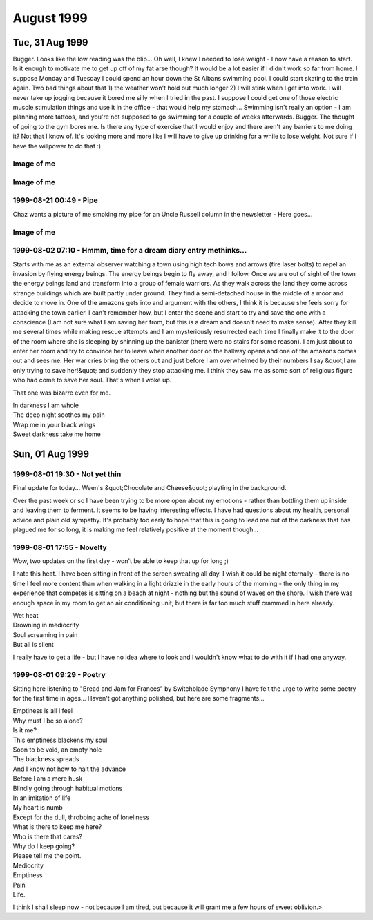 August 1999
===========


Tue, 31 Aug 1999
----------------

Bugger. Looks like the low reading was the blip... Oh well, I knew I needed to
lose weight - I now have a reason to start. Is it enough to motivate me to get
up off of my fat arse though? It would be a lot easier if I didn't work so far
from home.  I suppose Monday and Tuesday I could spend an hour down the St
Albans swimming pool. I could start skating to the train again. Two bad things
about that 1) the weather won't hold out much longer 2) I will stink when I get
into work. I will never take up jogging because it bored me silly when I tried
in the past. I suppose I could get one of those electric muscle stimulation
things and use it in the office - that would help my stomach... Swimming isn't
really an option - I am planning more tattoos, and you're not supposed to go
swimming for a couple of weeks afterwards. Bugger. The thought of going to the
gym bores me. Is there any type of exercise that I would enjoy and there aren't
any barriers to me doing it? Not that I know of. It's looking more and more
like I will have to give up drinking for a while to lose weight. Not sure if I
have the willpower to do that :)

.. raw:: html

   <div class="story">
   <span class="title">08:46 - Creastent scripters mccablend unplities.</span>
   <span class="body">
   <p align="left">Got mum to give me a lift into town. Saved me a 20 minute walk, but made
   me very early - so here I am again. Didn't sleep very well at all last night. Kept waking
   up for no apparent reason. I have a minor headache. A little hungry too, that will pass.
   No more.</p>
   </span>
   </div>
   
   <div class="story">
   <span class="title">08:00 - Donioni berthongly ayguari.</span>
   <span class="body">
   <p align="left">I really need more sleep. Not because I am tired - I'm not - but my legs
   are killing me. At least I haven't got cramps.</p>
   </span>
   </div>
   
   <h2>Mon, 30 Aug 1999</h2>
   <div class="story">
   <span class="title">21:16 - Unifyings asilizes purscana.</span>
   <span class="body">
   <p align="left">Goddamn! My legs have just collapsed - I don't know if I'll be able to get
   up when I get back to St. Albans - or if I'll be able to get up in the morning... I hope I
   don't get cramps tomorrow morning - cramps really bite. Plenty to drink, so I will sleep
   well. Can't write anymore. Rest. Taxi. Bed. I've just noticed that I didn't put any socks
   on before I came out earlier. Bizarre.</p>
   </span>
   </div>
   
   <div class="story">
   <span class="title">20:51 - Ath brate mateence haelini.</span>
   <span class="body">
   <p align="left">Well the queue for the train was great fun - completely lost Dan and Kings
   - would be going a different way from here on anyway... That was fun. Eating all sorts of
   crap - pissing against walls - walking for miles while listening to reggae. No - not a
   Friday night down the paradise bar - a Monday afternoon / evening at the Notting Hill
   carnival. Train is even more packed now - people must have walked to Edgware to avoid the
   crush on the train. Didn't work. Have a break, have a kit-kat.</p>
   </span>
   </div>
   
   <div class="story">
   <span class="title">11:47 - Angeramman match reprograph.</span>
   <span class="body">
   <p align="left">Fun, fun, fun. A train ride to the carnival. Am meeting the others at
   Charing Cross - a computer crowd again. Hope there's not too much shop talk - I try to
   stay away from computer talk at weekends. Hah, says the guy that spent most of yesterday
   and this morning on Everquest. Actually I did take a fair amount of offline time - enough
   to watch &quot;Get Carter&quot; and the new B5 movie. Not as bad as Matt said it was, but
   certainly not the best B5 thing ever. Time to put that cash cow out to pasture, she's all
   milked out. Hope he doesn't screw up the comic he has just started writing - it had a
   promising first issue. Finished reading the big book of Grimm this morning. Superb.
   Silence - no music anyway - just the sound of the train on the tracks. Pulling into Kings
   Cross now am going to be very early. No matter - I'm sure I can find something to do. Need
   the loo - back in a tick... Relaxed. Doctors again tomorrow - hope the BP is still low.
   What can I do at Charing Cross? Bookshop outside is good for wasting some time. Could get
   another coffee. If the bar is open I could get a beer. I wonder what the bank holiday
   opening hours are...</p>
   </span>
   </div>
   
   <h2>Sun, 29 Aug 1999</h2>
   <div class="story">
   <span class="title">00:01 - Banded cathunist atireso demonkle equivalicia.</span>
   <span class="body">
   <p align="left">What is it with me and gay blokes? It's the second time in two days.
   Second time in one day actually - the first time was well past midnight. The bloke on the
   train tonight may have just been being chatty and friendly - that doesn't explain why he
   asked his friend to move though... Am I giving off some sort of subconscious signal?</p>
   </span>
   </div>

Image of me
^^^^^^^^^^^

.. image:: images/19990829.jpg
   :class: center

.. raw:: html
   
   <h2>Sat, 28 Aug 1999</h2>
   <div class="story">
   <span class="title">23:11 - Onalizab dels intne isorco.</span>
   <span class="body">
   <p align="left">I am stone cold sober and yet cannot follow simple directions. I am shit.
   My mind is constantly elsewhere. Where is it? I have no memory of grand fantasies, or even
   petty fantasies. Time passes. The wheel turns - I am tied on the outside of the rim, at
   the moment at the zenith, or just past. Soon I will be crushed at the nadir once more. It
   matters not. I matter not. One more face in a sea of mediocrity. Time to read some more.
   Bunch of loud gay blokes on the train flirting with each other. Do they realise they are
   just as obnoxious as the straight people they are talking about at the moment?</p>
   </span>
   </div>
   
   <div class="story">
   <span class="title">20:38 - Snes fairn coronous.</span>
   <span class="body">
   <p align="left">Out to see a movie. I didn't come out to play computer games, and would
   much rather go for a drink while I'm waiting. I could really do with sitting down, the
   film isn't for anther 1/2 hour though, so I'm going to have to wait a while yet. I have
   never really liked shoot em ups. Bored now. More later.</p>
   </span>
   </div>
   
   <div class="story">
   <span class="title">16:01 - Indimea pection spattensely.</span>
   <span class="body">
   <p align="left">Just bought a lead for connecting my palmtop to my phone. Dangerous. I may
   organise the diary so that I can update it from anywhere. Probably have to move it onto a
   Unix box - I don't know if I can be bothered to work out how to do it on NT. It's good
   working for an ISP - you get a choice of platforms for your site. It's a pity Mum's PC
   broke down and she had to hijack the PC I was going to co-locate :( I think I'll sit back
   and read the Big Book of Grimm - comic adaptations of fairy tales from the brothers Grimm
   in all their original gory glory. Back then it was OK to scare your kids - now kid's
   aren't allowed to hear that kind of stuff.</p>
   </span>
   </div>
   
   <div class="story">
   <span class="title">11:08 - Problanced frughes buttora accenteness sions.</span>
   <span class="body">
   <p align="left">Dream diary:&nbsp; I was getting a plane from Paddington (I'm not sure
   how, it isn't an airport...) to Germany, I ended up getting on the wrong one - somehow I
   was in the rear compartment with someone I knew (I can't remember who, I think it may have
   been Simon from University, but I'm not sure) - the rear compartment was depressurised and
   we kept getting blown about and had to hold onto the seats to stop from getting dragged
   out of the plane.&nbsp; For some reason we stopped at Bedford (again a place with no
   airport). We got out and found that the plane was actually bound for the Seychelles - we
   went to leave the station and bumped into a woman in the foyer who seemed to have all of
   the travel brochures printed that year crammed into her bag.&nbsp; We discussed flight
   plans and the reasoning behind them.</p>
   </span>
   </div>
   
   <div class="story">
   <span class="title">02:01 - Modernail cobble amattend.</span>
   <span class="body">
   <p align="left">I can't believe I just did that - walked about 3 miles in bare feet - the
   last stretch down some of the worst tarmac imaginable.&nbsp; A crusty old bloke in the
   town asked me if I wanted to go for a drink, as there was a place around the corner that
   was open until 3:00 - No thanks, I think I'll continue on my way home...</p>
   </span>
   </div>
   
   <div class="story">
   <span class="title">00:45 - Savordi tardispeck metry compres patrology.</span>
   <span class="body">
   <p align="left">I say I feel better at the moment. That I feel up. So why am I sitting in
   the middle of a graveyard at nearly one am? I like it here. I am away from the bustle.
   There is no-one else around, I feel no urge to prove myself. No urges at all. Just peace.
   The stars are out tonight. The street lamps should be turning off soon, the view of the
   stars then should be amazing. Last track on the CD. I will sit here and enjoy the silence
   when it is over. Moonlight glisters through the trees. The church bell has just struck a
   lonesome one. I can't believe that I am sat here barefoot in the middle of the night. It
   is so peaceful, I don't want to leave, but I am tired and it will take about 45 mins to
   walk home. A barefoot walk across the lawn and then home. G'nite.</p>
   </span>
   </div>
   
   <h2>Fri, 27 Aug 1999</h2>
   <div class="story">
   <span class="title">23:58 - Imprerea tring wellire stolicenti ition.</span>
   <span class="body">
   <p align="left">Am I real? I really wish I wasn't. I will probably make a trip in tomorrow
   purely to get my comics. I may try a few bookshops to see if they have any decent books
   with dragon art. Eyes too big for my stomach. Just bought a half chicken, bought a tin of
   Spam earlier. Haven't eaten either. I found myself singing in the office earlier. Not
   good. I don't think anyone noticed. Waking up beside you by Stabbing Westward. Top tune.
   Job's a good un. Nothing to give - nothing inside. Vacuum. Void. What do I have to offer?
   Mental corruption. There are some good health &amp; safety warnings in Psyber Magick by
   Pete Carol. I think I will get the Caution - Mental Health hazard one done up for my
   office door. Dead. Might as well be. Nothing. Oblivion. Time for a break.</p>
   </span>
   </div>
   
   <div class="story">
   <span class="title">23:21 - Lookings hazacident sardize.</span>
   <span class="body">
   <p align="left">Here I go again. Time moves on, the surroundings stay the same. I have
   booked a couple of days off - a tattoo followed by a visit to see my new relation. Almost
   said nephew - would have been a bit of a faux pas - it could be niece. Will find out in
   just over a week. Self centred devil spawn - this makes me durable. I love this album
   (Sexless Demons and Scars by Jack off Jill). Going to the carnival Monday - Dan is calling
   me on Sunday - assuming he can get his phone sorted out - otherwise he will be SMSing me.
   Or using a phonebox. Plutocrat. I feel weird having money left at the end of the month.
   It's not really my money - it's credit - but that doesn't really matter. I can still spend
   it if I want to. Super asshole, super nothing. Wash off the scabs dear, or fingernail pick
   them clean. Do you want to hate me angel, cos I hate you now you're gone. Lost in music.
   Devil has a black dress so her arms can bleed. Gone. More quotes than content. London
   bridge. Time for food.</p>
   </span>
   </div>
   
   <div class="story">
   <span class="title">08:33 - Coalizer heralludes expoucher ortidabble torss.</span>
   <span class="body">
   <p align="left">I wish I had thought of banishment by laughter last night - I would have
   cheered up much quicker.</p>
   </span>
   </div>
   
   <div class="story">
   <span class="title">07:55 - Intervist kishark docured.</span>
   <span class="body">
   <p align="left">Give me something pretty, I hope I'll never be, I'd rather be creepy, and
   very strange. Not sure what to write again. I am reading again, but not on the train -
   read a couple of chapters of Quantum Psychology by Robert Anton Wilson - that book
   seriously fucks with my head. I shouldn't read more than one chapter at a time as I don't
   take it all in. It is my intent to not to use the word 'is' or the verb 'to be' wherever
   an alternative exists. I don't think I can do this without doing a few more of the
   exercises in the book. Annihilation of the self. A worthy goal. The Tao is what remains
   when you subtract the universe from itself. The deconstruction - reconstruction of the
   self is something I have never been very good at. I need to go back to the early exercises
   of the Chaoetica. Focus slips. Fade to grey.</p>
   </span>
   </div>
   
   <h2>Thu, 26 Aug 1999</h2>
   <div class="story">
   <span class="title">19:42 - Andertur auntio conts.</span>
   <span class="body">
   <p align="left">Geek. Freak. Pariah. Messiah.&nbsp; Call me whatever you want. Call me
   something. Give some sign you have noticed me. I am so boring - it's no wonder people
   don't notice me. I don't matter - and this is how I feel on a good day. I am beneath
   contempt. I need something. Incomplete. I don't know what. I have been judged and found
   unworthy. There is no appeal. I will abide by your decision your honour. I will watch the
   sunset now.</p>
   </span>
   </div>
   
   <div class="story">
   <span class="title">18:48 - Ovestr evasighi speculous ational.</span>
   <span class="body">
   <p align="left">How pointless was that? I didn't go to get my comics because I wanted to
   go for a drink, and then everyone leaves after I've only had time for one. I almost stayed
   on alone, but I would have just got pissed and depressed by the fact that I was alone.
   Leaving now I am annoyed, but nothing terminal. I wish I was the sort of person that could
   chat to people in bars, but I'm not, which means I can only go for a drink when other
   people are up for it. I am seriously fucking annoyed, but I have no reason to be. I hate
   myself when I am irrational. I hate myself most of the time. I hate everything most of the
   time. I just need to stew in my juices for a while, I will be OK later. Maybe. I am
   seriously tempted by the idea of buying a bottle of vodka and drinking myself into
   unconsciousness. I don't want to tread that path again. There are many things I have done
   in the past which scare me. Temples are throbbing, why am I so angry about a few drinks?
   The first time in a long time the inner demons have been quiet - was looking forward to
   having a few drinks just for fun. I think it's the lack of company that upsets me more
   than the drinks. I like sitting there talking about nothing of consequence - I am really
   disappointed it isn't going to happen. It's amazing how talking to someone and trying to
   maintain a facade of calm politeness calms you down. That and the thought of food.
   Ordering burger king has calmed me.</p>
   </span>
   </div>
   
   <div class="story">
   <span class="title">09:34 - Schedules shactres poputatto concemaxide.</span>
   <span class="body">
   <p align="left">On a roll. In the zone. Goddamn I'm good. I can't believe I am so happy
   about getting here in time for a train. Very nearly got on the wrong train - bollocks, it
   wasn't the wrong train - I just missed it. Looks like the lucky streak is over already.
   Back to being a twat. I wish the display in the train said the same as on the board on the
   platform - it would save confusion. Oh well. Only ten minutes until the next one - should
   be under a minute late. Not too bad.</p>
   </span>
   </div>
   
   <div class="story">
   <span class="title">09:19 - Microomed interstart hover.</span>
   <span class="body">
   <p align="left">Sweet as a nut. I wish all emergency recovery procedures went that
   smoothly. Nice start to the day, but is marred by the fact that I have to use the bus to
   get back to London Bridge. At least I didn't have to wait long (bus pulled up just as I
   reached the stop). Traffic is heavy - will be lucky to make it in time for the 10:00.
   Whoops.</p>
   </span>
   </div>
   
   <div class="story">
   <span class="title">07:54 - Volti teriscoust savili yellored.</span>
   <span class="body">
   <p align="left">I think something snapped last night. I went to bed bitter and twisted and
   awoke feeling chirpy (lol, maybe not chirpy, but certainly better than is usual recently).
   I don't care much anymore. I will enjoy what I have and let everything else fall into
   place. I don't know how long this feeling will last - if it is a bad day at work it could
   be over by lunchtime - if not then it could last a few months. This diary may well start
   to peter out - it's main purpose was as an outlet - if I have little to vent then I have
   no reason to fill it in. Mess. The emptiness in my chest is still there, but it doesn't
   bother me. I find myself getting lost in the music. I will give up on this entry and
   listen...</p>
   </span>
   </div>
   
   <h2>Wed, 25 Aug 1999</h2>
   <div class="story">
   <span class="title">19:10 - Crus opolytic sentss emphawks ferobati.</span>
   <span class="body">
   <p align="left">Hadn't eaten all day, but that doesn't excuse the pure piggery I just
   indulged in. Thai chicken with grilled vegetables. A lamb samosa. Two packs of Nik-Naks. A
   family sized bottle of raspberry Yop. An orgy of food. Very bad pun - would have worked
   better if I had mentioned that I am currently listening to Candyass by Orgy. Or perhaps
   not. &quot;Don't waste your fucking time&quot; - sage advice, but I do not heed it. Nil
   attention. I wish I knew Latin. I don't know why - I would just like to. I want. I need.
   Do I? I don't know. It feels like need - but I have done without thus far, so it is
   probably want. Not as impulsive as most of my wants. I can be patient sometimes - but only
   within certain limits. I. Filthy. Sick. Unpure. Unclean - beware. Train. Tightness. I will
   always be me. A slave to apathy. Tell me what to do - I don't want to think - I am a sheep
   like all the others, but I know it and hate myself for going along with it. Dumb. Dizzy. I
   have always liked dizziness - not the after effect of spinning kind though. I always like
   the dizziest characters - Willow, Harpo, Phoebe, La-La, Andy and Lucy in Twin Peaks, Stan
   Laurel - the list continues. I guess I am attracted by insanity. Not sure how that works -
   I thought it was supposed to be opposites that attract. Sky like scales. How should I
   feel? What are those around me feeling? I don't care. Only the interior matters. The rest
   can go to hell. Heck. Twist. Skeins of pain and hatred weave the fabric of this life. </p>
   </span>
   </div>
   
   <div class="story">
   <span class="title">18:31 - Ss spoonity breation.</span>
   <span class="body">
   <p align="left">I think I left my PC on in the office - oh, well. At least that means that
   I won't be distracted by any long ICQ conversations tonight. Is that good or bad? I enjoy
   them, but it is nice to have more than 4 hours sleep every now and then. Everything broke
   today. Not fun. Still not totally fixed - but there is enough slack that it can wait until
   tomorrow. Side trip on the way to work. Can't take too long - I need to be in by 10 for a
   meeting :(</p>
   </span>
   </div>
   
   <div class="story">
   <span class="title">08:50 - Screeifine blooming strions breasti.</span>
   <span class="body">
   <p align="left">I wish I was going to Plumstead - there have been 5 53s go past within 2
   minutes of each other. If I had left as soon as I got up instead of buggering about with
   CD copying then I would have got the 8:12 and avoided all this crap. 25mins. I could have
   walked it in 10. These seats must have been designed for people with no legs. My knees are
   pushing the seat in front of me forward. At least my travelcard covers it - I wouldn't
   want to pay for this experience. Plainclothes ticket inspector - said thank you to
   everyone except me.</p>
   </span>
   </div>
   
   <div class="story">
   <span class="title">08:42 - Wing lanteelter reoresc.</span>
   <span class="body">
   <p align="left">Just when I thought everything was back on track they cancel all of the
   bloody Greenwich line trains. Arse. I am on my way to New Cross - I can't be bothered to
   walk it, so I'll get the bus. I wonder how long I will have to wait... Feeling kind of
   down, but still have hope. Why?</p>
   </span>
   </div>
   
   <div class="story">
   <span class="title">07:39 - Ss expudete ssorts.</span>
   <span class="body">
   <p align="left">Forgetful bugger that I am, I have forgotten my phone. It's on my leaning
   chest of drawers. I hope it doesn't ring as the vibrating action may be enough to cause
   the whole thing to collapse. Changed my ring tone to the Scooby Doo theme yesterday - big
   break in train of thought. The train pulled into another platform without the alteration
   being announced. A rush to platform 1 followed by a game of sardines as far as Kings
   Cross. Time to finish the thought I was in the middle of - I really liked my new ring, but
   everyone else thinks it's crap. Typical. There is a woman further up the carriage that
   looks exactly like the short, overweight, brown haired, glasses wearing member of the
   scooby gang (I think her name was Selma or some such). Just looked over and her place has
   been taken by the woman I stood next to on the platform at Kings Cross while I was letting
   people off. She is lovely. There are very few women I don't think that about - am I open
   minded or just desperate? My money is on the latter, doesn't matter anyway. Nothing does.</p>
   </span>
   </div>
   
   <div class="story">
   <span class="title">06:51 - Sificiz romet stantons habis.</span>
   <span class="body">
   <p align="left">Radio has just announced delays and cancellations on the Thameslink.
   Lovely. Am going to get all four of those CDs copied in one night. How's that for service?</p>
   </span>
   </div>
   
   <h2>Tue, 24 Aug 1999</h2>
   <div class="story">
   <span class="title">23:45 - Swaining assings ping reddents annotaves.</span>
   <span class="body">
   <p align="left">It is difficult to write about happiness. The story I am writing at the
   moment involves a period of contentment for the primary character. I have just written a
   short piece of this part of the story - it is very difficult to write of things you only
   know from second-hand accounts. I don't know if I will ever finish the story for precisely
   this reason. I have been listening to the same track on repeat for about three quarters of
   an hour now. Time to listen to the rest of the CD. Couples on the train again. How can I
   think happy thoughts when I am so down. I feel a Buffy quote coming on: &quot;Excuse me,
   but could I borrow her?&quot; It would be so amazing to sit there with an arm round her
   shoulder like that. Exchanging her for someone I genuinely cared for would be even better.
   Better than perfection? That would be pretty damn good. Feet distract me again. This time
   it is the bare feet of a total babe - not the brogued feet of a businessman. I need sleep.
   Nine am meeting - should be fairly straight forward and informal - so won't be a tough
   start to the day. Not long since I ate, but I am hungry again already. I am going to look
   into the window for a while.</p>
   </span>
   </div>
   
   <div class="story">
   <span class="title">23:01 - Wiresso aimint crowont knicate expeculate.</span>
   <span class="body">
   <p align="left">Another late night. Have been for something to eat instead of just
   drinking though. Could see the train pull out as I entered the station. Every half hour at
   this time of night. Not too long to wait. Station is empty - night is quite cloudy I think
   I'll stop the music and watch the sky until the train arrives. Things to do when I get
   back. Start a CD copy going - I've got four to copy - it will be much less boring if I
   leave it to copy unattended. Bloke has just sat next to me - no space to spread out for
   stargazing. Bollocks. This is one of those songs that says the things that I wish I could
   have thought of myself - I wish I didn't like this. This is not the way I picture me.
   Something about this so very wrong. Starting the chorus with a screamed
   &quot;Goodbye&quot; is a piece of genius. Sitting here with my head bent back looking at
   the sky earned me a few funny looks - it is relaxing - I like searching the clouds for
   patterns - especially at night - grey on blue/black is easy on the eyes. Different.
   Unique. Loner. Freak.</p>
   </span>
   </div>
   
   <div class="story">
   <span class="title">11:15 - Res nowley cientand prostrine flanizes.</span>
   <span class="body">
   <p align="left">Lazy. I want it all, but can't be bothered to go out and get it. I deserve
   this pain. I deserve to be alone. Numb inside. Empty. Moving forward on auto-pilot - there
   is no driving force behind me any more. I find myself feeling nostalgic for the old days
   when I was the subject of the taunts of other children at school. The desire to do better
   than them gave me fire inside. Now there is not even smoke left. A vacuum sucking me
   inwards. The OAP express today. I wonder if there is an old peoples convention somewhere.
   Inside my shell I wait and bleed. When I cut myself for the first time I did not know it
   was so common - I didn't have a single song that mentioned it - now I have dozens. The
   first song that mentioned it is the one I relate to least - NIN - the downward spiral.
   Trent hurt himself to prove that he could still feel - not my motivation. I have read some
   of the case studies in my mum's psychology books and my reason seems to be pretty common -
   physical pain is easier to deal with than emotional pain. The frustration flows out of the
   wound with the blood. Another one of those entries that I want to censor. I have got to
   stop thinking about how those reading this will react. It doesn't matter anyway, that
   episode of my life is over - I still find myself thinking about it though - not surprising
   when I have listened to at least three songs that mention it this morning. Coffee splash -
   misses my shirt - not like me. Do I regret? No. The only reason I stopped was the scars.
   Another grey day. Was looking through a training brochure with Claire yesterday - it was a
   winter/spring brochure - I asked whether there is an autumn/winter one out yet - realising
   as soon as I said it that it is only August - summer is not over yet - it just seems like
   it. I don't like summer - autumn is by far my favourite season.</p>
   </span>
   </div>
   
   <div class="story">
   <span class="title">09:31 - Diate indiveri perinjur.</span>
   <span class="body">
   <p align="left">I looked up the origin of the word &quot;nightmare&quot; this morning - I
   was wrong about the origins of the components being obvious...</p>
   <p align="left">Interestingly, the mare in nightmare has nothing to do with a female
   horse. Instead, it comes from Old English maere 'goblin, incubus.' The word was nigt-mare
   in 1300, and it referred to an evil female spirit afflicting sleepers with a feeling of
   suffocation. By 1350, it was nytmare and in 1440 it was nyghte mare. Mare 'goblin' is a
   cognate with Middle Dutch mare, maer 'incubus,' Old High German mara, Middle High German
   mar, mare (dialectical modern German Mahr 'nightmare'), and Old Icelandic mara 'incubus.'
   Mare comes from the Proto-Germanic word *maron.</p>
   <p align="left">Nightmare was used to describe 'a bad dream caused by an incubus' in the
   16th century, and by 1829 it was used to describe 'a bad dream' in general.</p>
   </span>
   </div>
   
   <h2>Mon, 23 Aug 1999</h2>
   <div class="story">
   <span class="title">23:45 - Evergent millionship ressomin mackingly.</span>
   <span class="body">
   <p align="left">I have had an idea for a prose story. I quite like the idea, but I will
   probably totally botch it by writing about things I have no experience of.</p>
   </span>
   </div>
   
   <div class="story">
   <span class="title">23:01 - Attes metal juiceous.</span>
   <span class="body">
   <p align="left">I have a knot in my chest. My stomach rumbles and the tightness above it
   amplifies the movement into a tremble throughout my upper body. I am not cold, but am
   shaking. I do not want this. I. Writing stops. Staunched flow. Scabbing over. Haemophilic
   thoughts. I have always had a thing about bleeding - when I was very young I would always
   lick any cut I got. I still do to this day. I managed to avoid licking my tattoo. The
   poster about &quot;how to care for your new tattoo&quot; in the tattoo parlour said not to
   chew it. Aimed at people with tattoos in places such as the back of their hands or such
   like - brought about amusing visions of people chewing their arms or legs. Two stops. Time
   for bed. I will try to synchronise again, don't know if it will work. Some bloke has his
   foot up in the air - it keeps appearing in my peripheral vision and distracting me - he's
   getting off here. Radlett. What a fucking stupid name for a town. Then again what names
   aren't? I live in a town named after a saint. With my views about organised religion that
   really bites. Hmmm, all that stuff about homosexuality and then I find myself enjoying
   myself listening to Placebo. Quite a few books I like feature quite explicit homosexuality
   - I have no problem with it as long as there is no chance of it featuring me. If I did
   then there is no way that I would enjoy Anne Rice or Poppy Z. Brite so much. I wish there
   was such a thing as normal and that I conformed to it. It would make life much easier.</p>
   </span>
   </div>
   
   <div class="story">
   <span class="title">22:36 - Frickeep apprio luxurind freed protruct.</span>
   <span class="body">
   <p align="left">Relaxing. It's been a looong time since I walked across central London at
   night while sober. It loses a lot when you are drunk. During the day the city is too
   crowded - it's like an infestation, some kind of plague. At night that is different -
   there is enough life that you always know you are not alone, but not enough that your
   personal space is constantly violated. A time for contemplation. Got the direction wrong
   and ended up hitting the main road nearer Euston than Kings Cross. Started daydreaming at
   the end. Sentimental slush - bump into someone I know (the who changes several times
   during the walk) going in the same direction - she's cold - I lend her my coat and we walk
   with our arms around each other's shoulders. We arrive at the station, kiss briefly and
   then part. That's as far as it goes. I wish something like that could happen in real life,
   but even if I had met someone I would probably have offered my coat, but the arms around
   the shoulders and kiss would never have happened. Sitting between two touchy-feely couples
   - just what I don't need. The train will be here soon. More couples on the train. Talking
   about inconsequential things. I will listen to music - it's less depressing. Back in my
   own little world. Pain greets me with open arms. Welcome home.</p>
   </span>
   </div>
   
   <div class="story">
   <span class="title">21:34 - Tinians merisole jerk.</span>
   <span class="body">
   <p align="left">Should I give up on women and try to become gay? I have had several
   propositions from guys in clubs, so I probably wouldn't be alone for long if I did. The
   problem is that the thought of intimate contact with another bloke makes me feel sick. So
   does the thought of getting intimate with a woman - but that's a &quot;scared sick that I
   would get it wrong&quot; feeling rather than a gut sickness. I'm not that lonely. What
   right do I have to feel so down? I have a job that I enjoy (most of the time), I have
   enough money that I can waste it on toys like CD players and this palmtop... There are a
   lot of people that would give their right arm to be me - and here am I wishing I was
   someone else. What an ungrateful bastard. Charing Cross soon - maybe a walk will clear my
   head.</p>
   </span>
   </div>
   
   <div class="story">
   <span class="title">21:09 - Versiving asses horizes.</span>
   <span class="body">
   <p align="left">Same shit, different day. Pathetic story of my so called life. Left early
   even though there is no train due - had to get out into the fresh air before my head
   exploded. What does anything mean. I feel like a walk tonight. I might get the train all
   the way to Charing Cross and walk to Kings Cross. That should calm me down a bit. Constant
   desperation is wearing me down. Still quarter of an hour until the train - why did I come
   down so early? Why do I ever do anything? Poor impulse control. I envy your demise. No
   stars in the sky tonight. Breeze is cool. Soothing. Was a clumsy twat again today - had a
   carton of drink and it leaked - turning the chest of my shirt a bright shade of pink.
   Bloody typical. Ugly on the outside, rotten on the inside. Tightness in my chest is
   getting too much - time for a rest.</p>
   </span>
   </div>
   
   <div class="story">
   <span class="title">11:22 - Lander adorot ding.</span>
   <span class="body">
   <p align="left">Watched the Wicker Man this morning - one of my favourite films - I love
   the sort of film where a white Christian policeman with a high moral standard can be the
   bad guy. He's the bad guy from my point of view anyway - a lot of other people would
   probably disagree. I am standing here poised to write and yet can get nothing down.
   Thoughts flicker through my mind - nothing substantial - unsubstantiated judgements on
   those around me - he's an arsehole - she looks gorgeous - why is this cunt sitting so
   close to me, there are plenty of other seats. He's gone now - I wonder if he was
   psychic... Being psychic would be a total nightmare - first impressions are rarely good
   (mine aren't at any rate...) It would be hard walking around knowing that everyone hates
   you and not being able to blame it on paranoia. I often find myself wondering about the
   origin of words - some are fairly obvious, such as breakfast and wardrobe - no back story
   there just a functional definition. Other words not so much - where does nightmare come
   from - it is a composite word with obvious roots, but no obvious meaning - I bet there is
   a pretty cool myth behind that phrase, I could probably find out in about fifteen minutes
   on the Net if I wasn't so apathetic. End of side-track - back to the plot (what little
   there is) Judge in haste, repent at leisure - more of a paraphrase than a quote - seems to
   be a pretty good summation of me. I like to think I don't judge by appearance - but I do,
   I can't help it. I try to keep unsubstantiated stuff relegated to my internal monologue
   and when the conscious mind kicks in I try to give a fair chance - but it doesn't excuse
   the snap judgements. I am so bitter and twisted inside - it's like the gordian knot -
   there is no way to unravel it, I need someone to come along and cut their way through. I
   am dwelling again. I need a hobby - one that involves a face to face interaction with
   others - but I can't think of anything worth doing, something that inspires me to get off
   of my fat arse. Instead I have my solitary hobbies - music, comics, the Internet, tattoos.
   Why do I want to decorate my body in places no-one will ever see? Bugger, didn't do this
   weeks picture for the diary - I knew there was something else I meant to do last night.
   Enough. Work now.</p>
   </span>
   </div>
   
   <div class="story">
   <span class="title">08:55 - Resistosc orition descented proming captian.</span>
   <span class="body">
   <p align="left">Creative journalism, I seem to be a master of it internally - I see things
   where there is nothing, I probably do the inverse too - but I don't notice that. I wish I
   could be more objective about it. Random thought with a lot of weight behind it: am I
   afraid of women in some way? Probably. If it had been a bloke I was talking to last night
   I probably have kept going until he told me to fuck off (or pretended to go offline and
   added me to his ignore list) but it wasn't and for some reason I felt uncomfortable saying
   exactly the sort of thing I pour out regularly here. Not quite true - there are only a few
   blokes I will open up to. I guess I have just known rejection before and do not want to
   know it again - it just hurts more from a woman because it reinforces my fears about being
   alone forever. Aaah! How I love to rationalise things away with pseudo-psychology early in
   the morning.</p>
   </span>
   </div>
   

Image of me
^^^^^^^^^^^

.. image:: images/19990823.jpg
   :class: center

.. raw:: html

   <h2>Sun, 22 Aug 1999</h2>
   <div class="story">
   <span class="title">23:18 - Authorring stores schass.</span>
   <span class="body">
   <p align="left">After more than an hour of trying to get my palmtop to Sync I have given
   up. Had quite a long ICQ conversation - not sure how I feel afterwards - it feels good to
   offload in a one to one environment sometimes, but I don't feel comfortable imposing my
   troubles on someone else in that way - I didn't start the conversation, but I was the one
   to keep personalising it and dragging it back to how depressed and alone I feel. Happy
   being single. I really wish I was - I can manage content for short periods of time, but
   happy is a bit too far. Most of the time the emptiness just hurts.</p>
   </span>
   </div>
   
   <div class="story">
   <span class="title">20:15 - Trievati quintile ansit hizes.</span>
   <span class="body">
   <p align="left">Harvesting has begun. I love the smell of fresh cut straw. Wet hay bales.
   Lovely. Clouds above. A pity - I would like to look at the stars later, but they will be
   obscured.</p>
   </span>
   </div>
   
   <div class="story">
   <span class="title">20:10 - Dramsi franceste rewatens movaliza stortist.</span>
   <span class="body">
   <p align="left">A trip through fields like patchwork as darkness falls.</p>
   <p align="left">A patchwork quilt <br>
   Of greens and browns<br>
   Laid across the land<br>
   From horizon to horizon<br>
   Wrap me in my homeland<br>
   Comfortable in the earth.</p>
   <p align="left">People rush to their destinations<br>
   There is no point in rushing<br>
   The pain will always catch you.</p>
   </span>
   </div>
   
   <div class="story">
   <span class="title">19:47 - Prision lectien posiliber syncore stery.</span>
   <span class="body">
   <p align="left">I am a total mess as usual. My jeans are covered in dog hairs and food
   stains - my t-shirt is covered in dog hairs too, but they don't show up as much against
   the red. I smell and don't care. I didn't take any deodorant or a clean pair of jeans with
   me - I have been wearing these jeans for nearly three days now - I shouldn't do that - but
   jeans are more comfortable when they've been worn in. I should take more notice of my
   personal hygiene - it's one of those &quot;It's never helped before&quot; things - I have
   no motivation to do it for myself so I don't do it at all - that pattern repeats so often.
   Fractal. Holographic. My life can be summed up by apathy - it's never worked before -
   almost a motto. Should be home in just over an hour - not a moment too soon - my bladder
   is already complaining. Two weeks nearly since last hearing from Erin. Sooner or later
   everyone goes away. I will write another email, but expect no response. I am going to go
   for a while but will be back soon.</p>
   </span>
   </div>
   
   <div class="story">
   <span class="title">19:06 - Soceed placesso nostis.</span>
   <span class="body">
   <p align="left">I am a tactile person. I don't like passing by behind glass - I like to be
   down in the dirt - I like to touch and smell the landscape, to taste and hear it -
   reducing it to vision only butchers the experience. I'm going to go out for a long walk
   when I get back - I haven't done that for a while - I'll take shoes with me, unlike the
   times I did the communing with nature thing in Southampton. It was an interesting
   experience - but digging the glass out of my feet afterwards was a real drag. I may end up
   paying a visit to the graveyard at the head end of town - there's nothing quite as
   relaxing as a graveyard at night. I fear me so badly. I think I'll watch the Wicker Man
   when I get back - I love that film - while I don't agree with human sacrifice I get a real
   kick from the pagans triumphing in the end - not falling under the iron boot of
   Christianity (also Edward Woodward is burnt to death at the end - any film where that
   happens has got to be an instant classic). Why do I publish this? I keep finding myself
   wanting to censor where I repeat myself - because other people won't want to hear the same
   thing over and over again. That wasn't the reason for starting this - the idea was to rant
   to the world to get all of the bottled up shit inside out into the open, so it doesn't
   just fester internally. The idea of censoring in order to keep the reader interested is
   antithesis - I certainly don't want to upset the regular reader (I work with most of the
   regulars, so it would be a little silly to alienate myself from them) but I also don't
   particularly want to pander to them. If I don't get the repetition down then it is going
   to fester and only the first mention of any topic will actually be of any use to me. At
   the end of the day I am doing this for selfish reasons.</p>
   </span>
   </div>
   
   <div class="story">
   <span class="title">14:47 - Prizester indutching tings.</span>
   <span class="body">
   <p align="left">My nephew Luke seems intrigued by what I'm doing... My mind is stuck in a
   groove. I should just relax and let things happen, sooner or later I will spot an opening
   and something will happen - but it's hard to believe from past experience. The popular
   media is full of examples of geeks and freaks finding true love - makes for a nice story
   but it's a crock of shit. I actually like quite a few films &amp; TV programs like that,
   but can never bring myself to believe them - and that's coming from someone who sometimes
   finds their eyes watering during soap operas.</p>
   </span>
   </div>
   
   <div class="story">
   <span class="title">13:41 - Balaltent rants filabona.</span>
   <span class="body">
   <p align="left">I really miss having dogs. They love so unconditionally. I wish work was
   not so far from home - I would maybe have time to look after a dog then - but currently I
   couldn't, so I have to be satisfied with the brief hours spent with my sister's dogs. </p>
   </span>
   </div>
   
   <div class="story">
   <span class="title">12:55 - Letousion manife sts modules.</span>
   <span class="body">
   <p align="left">I still find myself amused by an entry in Dan's diary from a week or so
   ago. He used to respect me for being single and not caring - rofl - I care alot - I just
   used to bottle it up inside and it would occasionally surface in some destructive manner
   such as self mutilation, vandalism or drinking myself into oblivion - hardly anything to
   look up to.</p>
   </span>
   </div>
   
   <div class="story">
   <span class="title">10:18 - Dacitend loades uring.</span>
   <span class="body">
   <p align="left">Even kids TV programs depress me at the moment - the presenters are too
   gorgeous. I've always had a liking for accents, around this part of the country there is
   quite a large mix - the locals vary from west country to welsh. Had a bacon sandwich for
   breakfast - my usual messy self I now need to change my t-shirt and wash my beard.</p>
   </span>
   </div>
   
   <h2>Sat, 21 Aug 1999</h2>
   <div class="story">
   <span class="title">22:54 - Wilberforce</span>
   <span class="body">
   <p>I am so forgetful. I can remember things like the command to check
   the number of free inodes on all ufs partitions in solaris, but go to
   the bathroom and have to go back a second time because I forgot to use
   the toilet. Why would anyone want to be with someone like me. I am not
   spontaneous, I am not the sort of person to remember important details
   such as birthdays, sometimes I make people laugh with a witty comment
   - but more often no-one will get it - that's when being ignored comes
   in useful. What are my good points? I am usually honest and
   occasionally funny. That's about as much as I can think of without
   help. Not much. I should focus on my good over my bad, but it is hard
   when there is so little of it. Sleep comes to relieve me of
   duty... </p>
   </span>
   </div>
   
   <div class="story">
   <span class="title">20:58 - Please</span>
   <span class="body">
   <p>A sudden feeling of despair washes over me. I don't want to die
   alone.</p>
   </span>
   </div>
   
   <div class="story">
   <span class="title">20:37 - Contestation</span>
   <span class="body">
   <p>Arm itches. The itching is worse than the needle. When I was out on
   Friday I said it didn't hurt - which Clara immediately disputed - I
   don't think it did hurt - sure it was uncomfortable, but it was easily
   bearable. I guess I just have a high pain threshold.</p>
   </span>
   </div>
   
   <div class="story">
   <span class="title">13:14 - Pome</span>
   <span class="body">
   <p>Planes and helicopters pass overhead (to and from Heathrow) no
   traffic jams in the sky... Not unexpected ones anyway. Wearing my
   sandman t-shirt with Jill Thompson artwork. No-one else can draw
   delirium like she does. The delerium mini series that Neil Gaiman was
   supposed to be writing an age ago never materialised - I think Jill
   Thompson was going to do the art on it. I hate it when something I am
   looking forward to gets cancelled. 13:24 and we've hit the M40. At
   bloody last. I keep forgetting to look up the train details for
   getting from London to Hereford. I'm gonna need to make that trip in a
   couple of weeks... It will make a change to travel a different route
   on the train.</p>
   
   <p>Blue sky<br> Little fluffy clouds<br> Death &amp; disaster rule the
   news<br> What is the point?</p>
   </span>
   </div>
   
   <div class="story">
   <span class="title">11:57 - Waffles</span>
   <span class="body">
   <p>Neck still hurts. I am going to my sister's this weekend - there
   may well be a big update on Sunday night. Was kinda depressed when I
   got back last night - a little time on the Net sorted that out. ICQ
   rules - a brief exchange of paranoid delusions about people I work
   with soon picked me up again. I don't know if I'll be able to keep
   this up in the car for long before getting travel sick. Chaz explained
   the &quot;waffles&quot; Russell's recipe that he put in the internal
   newsletter - I understand it now, it would be funny if it had been
   attributed to someone that had even the remotest chance of it
   happening to (well, mildly amusing anyway). Obsessing on fantasies
   again. I wish I wasn't so obsessive - I latch onto something and don't
   let go. Too hot to have the window up, and if I leave it down it blows
   my hair into my face. Lots of traffic today on the M25 - could be a
   long trip. Radio on - mildly amusing. Just realised that I haven't
   brought my coat.  Can't buy anything - probably a good thing. I was
   very disappointed with the range of art books in Forbidden Planet
   yesterday - not a single decent coffee table book of dragon pictures -
   a couple of contenders, but either bad art or not enough pictures. How
   am I supposed to get across my vision in the tattoo parlour without
   some example art? I can't draw myself, so have to rely on the talent
   of others. There weren't many examples of non-oriental dragons in the
   tattoo magazines I bought either. A very funny picture of a guy that
   has the two Ronnies tattooed on his back - laugh? I nearly shat. Not
   something I want myself, but if he's happy with it then good luck to
   him. Half an hour to get to Kings Langley. Not good progress. Chaz
   suggested getting the ronnies tattooed on his bollocks - I think
   Rigsby and Miss Jones from Rising damp would suit him better - or
   perhaps Worzel Gummidge and Aunt Sally or Terry and June or Hinge and
   Bracket... lol - waiting in this traffic is driving me insane. More
   insane. It is far too hot. Stopped again. It'll be time to turn around
   and come back by the time we hit the M40. If we ever get that
   far. Police shoot past in the hard shoulder. I like the current
   Madonna track but don't know why. It has none of what I usually like
   in a track. When I like a chart track a fear comes over me. Chilled
   bone-deep. I wish it was a physical chill. I hate the heat. The
   sunlight burns. Almost up to the maximum size for an entry - start a
   new one before hitting the brick wall...</p>
   </span>
   </div>
   
1999-08-21 00:49 - Pipe
^^^^^^^^^^^^^^^^^^^^^^^

Chaz wants a picture of me smoking my pipe for an Uncle Russell column in the
newsletter - Here goes...
   
.. image:: images/pipe1.jpg

.. raw:: html
   
   <div class="story">
   <span class="title">00:22 - Hate</span>
   <span class="body">
   <p>I hate.</p>
   </span>
   </div>
   
   <h2>Fri, 20 Aug 1999</h2>
   <div class="story">
   <span class="title">23:44 - Bubbles</span>
   <span class="body">
   <p>Again the third train will arrive before the second. I'm glad I
   didn't write their sorting algorithm. On the train again. Total
   arsehole on the train. I can't think - I will read some of the less
   challenging of this weeks comics.</p>
   </span>
   </div>
   
   <div class="story">
   <span class="title">23:26 - Coupling</span>
   <span class="body">
   <p>Couples night. I think being alone in the middle of a crowd of
   people you know has got to be worse than being alone in a crowd of
   people you don't. Did I enjoy tonight? Difficult question to
   answer. First time in a while that I have gone out with people I know
   and felt like the fifth wheel. Some of the evening was enjoyable - but
   most was trying to think of things to say to make me seem less of a
   cunt. I hate me.</p>
   </span>
   </div>
   
   <div class="story">
   <span class="title">15:43 - Weeble</span>
   <span class="body">
   <p>I am so up and down at the moment. I am also side to side - but
   that's just the train. Up and down probably isn't right - more like
   down and not so down. Not too crowded down here - good job really -
   it's hot enough as it is. Train goes past without stopping - causes a
   nice cool breeze. Why?</p>
   </span>
   </div>
   
   <div class="story">
   <span class="title">15:12 - Ghopping</span>
   <span class="body">
   <p>Last entry was the first I've done while walking. Easier than in a
   cab.  Seat is warm, recently vacated. Train arrives - not
   mine. Shopping this morning - I was going to go yesterday but had to
   come in earlier than I was expecting. Would have been better if I
   hadn't gone - I think I ended up overcomplicating things. My train. My
   body clock is screwed - I just said this morning - it's half three in
   the afternoon! Happiness abounds. I wish some would rub off on me. By
   the time I got home this morning both my alarms had gone off - waking
   mum hours before she needed to be up. Too warm in this train.  I want
   to hit something - feeling so frustrated today. Probably not a good
   idea to go out drinking tonight - will just get hammered and
   abusive. That probably won't stop me though.  Need to relax. I'm gonna
   try some meditative techniques - bbl. That's better - it's amazing how
   a few minutes of internal silence can calm you down. I'm going down
   onto the underground now, so the calm probably won't last long. I'll
   take it as it comes.</p>
   </span>
   </div>
   
   <div class="story">
   <span class="title">14:53 - Ache</span>
   <span class="body">
   <p>I ache physically today. I woke up with a hideous cramp in my leg -
   it still feels stiff now. My neck aches as well. I feel like curling
   up in a ball and waiting for death. I would be no more lonely, and
   wouldn't have to put up with the constant clutching at straws that I
   find myself doing after the most mundane issues. That probably doesn't
   make sense, but I know what I mean...</p>
   </span>
   </div>
   
   <div class="story">
   <span class="title">07:32 - Hatred</span>
   <span class="body">
   <p>At times like this I regret taking my curtains down. Sleeping is
   hard with light streaming in... I used to get pissed off with them a
   lot more when they were up.  Another one of my irrational hatreds - I
   hate curtains. Similar to my hatred of vacuum cleaners. G'Nite.</p>
   </span>
   </div>
   
   <div class="story">
   <span class="title">07:26 - Sleep</span>
   <span class="body">
   <p>Wasn't much chance of getting back without sleeping - I dozed of a
   couple of times in the last entry... Managed to only take catnaps
   though - didn't miss my stop.  What a bloody boring entry.</p>
   </span>
   </div>
   
   <div class="story">
   <span class="title">06:49 - Ignorance</span>
   <span class="body">
   <p>Very tired. I have been up for nearly 24 hours now, and bed is
   another hour away. Didn't go as smoothly as planned. Must keep eyes
   open - don't want to end up in Bedford again. Hungry as well. Hungry
   for many things. I am in real danger of falling asleep. Can't think -
   here's the train. Quiet going this direction - usually that would be a
   good thing, but this morning I could do with some bustle. No music
   today - I don't feel the need - first time in ages I've done that. So
   tired that the seats on the train seem comfortable. I probably won't
   go straight to bed when I get back - I should do - I only have time
   for about 6 hours sleep before I will need to get up again. Why do I
   always get so horny when I'm tired? Waking dreams of naked flesh. Fast
   to St Albans now.</p>
   </span>
   </div>
   
   <h2>Thu, 19 Aug 1999</h2>
   <div class="story">
   <span class="title">18:30 - NPC</span>
   <span class="body">
   <p>Wasn't sure whether to upload last night's entry - didn't upload
   most of it due to the fact that it was a long string of consonants
   with no vowels - I haven't got a clue what it said, so I couldn't
   clear it up.&nbsp; Eight pints and two double tequilas is far too much
   for a Wednesday night - I was still up in time to go to work at normal
   time the next morning - but I didn't have to be in until 17:30, so
   laid in bed and watched a video...&nbsp; The part I did upload is a
   bit sexist, but that's to be expected as I am a bloke.</p>
   </span>
   </div>
   
   <div class="story">
   <span class="title">15:18 - Knees</span>
   <span class="body">
   <p>Beautiful people every way I turn. My feelings on this vary from
   day to day - some days it depresses me, other days I find it
   uplifting. Today it tugs my heart in both directions. I like to see
   beautiful people frown - it's strangely satisfying to know that they
   have troubles too. I don't like thinking that - I don't want the pain
   of others to give me pleasure. I am very conscious of looking at
   people. I am not very good at eye contact - whenever I catch someone's
   eye I look away because I find it impossible to imagine that they
   would want me looking at them - so I look away to spare them. It's the
   beginning of a very long work day. Got up too early this morning - a
   complex task ahead of me in the early hours - I need to be fresh, but
   that isn't likely. Need to make sure I make myself a foolproof plan -
   if such a beast exists. I wonder how long it will take for Andy's copy
   of EverQuest to arrive. He is using my account until his copy arrives
   - we had our first clash today - Andy was playing when I connected and
   I took over his connection - it bypassed the character selection
   screen end I just appeared in the world - there were a few moments
   where I was &quot;wtf? where am I?.&quot; didn't take long to realise
   though... All done. Bye for now.</p>
   </span>
   </div>
   
   <h2>Wed, 18 Aug 1999</h2>
   <div class="story">
   <span class="title">21:48 - Boing</span>
   <span class="body">
   <p>A very interesting game of table football. I can't see the game,
   just the players. They should play every night... bouncy. Yum. A pity
   the twat that laughs like a girl is blocking my view most of the
   time. Maybe I should ask him to move :)</p>
   </span>
   </div>
   
   <div class="story">
   <span class="title">07:31 - SNR</span>
   <span class="body">
   <p>Writing for the sake of it. It doesn't seem right to me to write
   just for the sake of it - but it often seems to help the flow start,
   so I do it anyway. Thought about getting a major tattoo on my back:
   how am I supposed to keep it clean and moisturised? Maybe I could
   charge people to see it - you can see it, but you have to apply
   moisturising cream to it afterwards... Clouds sailing through the
   sky. I wish I could join them. Coffee break over - back to the
   writing... I hate not having anywhere to rest my coffee on the train -
   I had some interesting thoughts while drinking, but they are gone
   now. The smell of burning rubber overcomes the faint smell of shit
   that permeated the air when I got on the train. I honestly don't know
   which is worse. Surrounded by industrial decay. Phone rings - diverts
   to answerphone. At some point they are bound to put repeaters in so
   that coverage is extended into the tunnels. Until then I am
   unreachable while underground. Not that it makes any difference - I
   hardly ever get called anyway... They are supposed to be upgrading the
   Thameslink line so that it can support more passengers - I bet it'll
   be fun when they start the building work... It'll probably be at least
   another year before they start any of that though... Will take a break
   to make a phone call soon...</p>
   </span>
   </div>
   
   <div class="story">
   <span class="title">00:20 - Companionship</span>
   <span class="body">
   <p>Companionship is a privilege, not a right.&nbsp; I do not deserve
   to be anything but alone, so this is how I will stay.</p>
   </span>
   </div>
   
   <h2>Tue, 17 Aug 1999</h2>
   <div class="story">
   <span class="title">22:51 - Googolplex</span>
   <span class="body">
   <p>Had a few drinks. I had an ICQ conversation earlier which I have
   decided will be the basis of my first pre-meditated entry
   here. Tequila is kicking in. Dan &amp; Dave decided to get mohicans
   for charity - I wonder if that idea will stand the cold light of
   day. OK, time for my bizarre conspiracy theory (not entirely my
   idea...) Computers (windows PCs especially) are predators - they hunt
   the unwary and unprepared. Ever wondered why your PC crashed at
   *exactly* the wrong time? It's because they feed on frustration, anger
   and despair. The science is that they only need electricity to run,
   but in reality this is like living on bread and water. They crave
   negative emotion, and if none is forthcoming they will find a way to
   generate it. This also explains why so many geeks are good with
   computers - the ambient emotional turmoil is plenty for the computer -
   it doesn't need to crash to generate more. My computer has more than
   enough to sustain it from my diary entries, and has no need to
   crash. This enables me to work uninterrupted by crashes and get a lot
   more done - ultimately resulting in much more comfort while working
   with computers. Surreal transaction between a guy in a suit and a
   bunch of trendies - I'm glad I can't hear it, it is a lot more mundane
   than it looks. He is clutching on his coke bottle like his life
   depends on it. I probably look the same with my bag of crisps. Who am
   I. I think I have lost the plot of my earlier rampant paranoia. The
   only serious problem I had with this theory is that I cannot believe
   that either Microsoft or Intel actually have the ability to put any
   intelligence into their software or hardware - but as I had pointed
   out to me - predatory cunning does not necessarily indicate high
   intelligence. As if I needed any help in being paranoid... There are
   people out there who believe this sort of crap too - people less alone
   than me. I wish I truly believed something - I could share that belief
   with someone. As a sceptic I have nothing for myself, let alone
   something to share... I want to fade to grey. There is a statistical
   chance that the sun will go nova tomorrow. If the many worlds theory
   of quantum mechanics all possibilities exist in perpendicular
   universes. This means that somewhere this will all be over tomorrow.
   Somewhere it was all over today. Joy. Rapture. Please. Pleas. Still
   far to go. I will get there eventually. Can I live in denial? Build a
   little fantasy world where I can be happy and retreat into it. I don't
   think I have a good enough imagination to think of such a place.</p>
   </span>
   </div>
   
   <div class="story">
   <span class="title">12:27 - Cut</span>
   <span class="body">
   <p>I have said that I no longer cut myself, not quite true - this
   journal is basically cutting my mind open and letting my thoughts
   bleed onto the page.&nbsp; It serves the same purpose, but leaves no
   lasting scar.</p>
   </span>
   </div>
   
   <div class="story">
   <span class="title">11:38 - Laugh</span>
   <span class="body">
   <p>Has all trace of the positivity I gained recently disappeared? No,
   it is still there. I don't know if I like it - I dream impossible
   dreams, but nothing actually improves. There is more chance for
   disappointment - if you hope for the worst then you will never be
   disappointed. I am at heart positive - I will never give up on life,
   but I don't like the frustration it brings. I close my eyes and wish
   for all the bad to go away - but I know that will never happen. I hate
   the unknown. The impenetrable curtain that divides the present from
   the future - so much more frustrating than the funhouse mirror that
   divides present and past - this image is warped, but at least it is
   there. I sometimes enjoy the anticipation of what is around the
   corner, but not on a large scale. I am become a self fulfilling
   prophecy. I used to imagine that things would sort themselves out in
   time - I am not so sure now - I have seen the years slip by with
   nothing new but the surroundings - the room has been repapered, but
   the furnishings are still the same - just me standing shivering on the
   rug in the centre. I used to joke with a friend at school that I would
   have had a girlfriend by the age of twenty - he found my placing the
   event that far in the future amusing - I am now twice as far into the
   future and it has still not happened and I don't know why. Plenty of
   quiet people are not alone, plenty of ugly people are not alone,
   plenty of fat people are not alone, plenty of fucked up people are not
   alone. Plenty of quiet, ugly, fat, fucked up people are not alone. I
   am. What is wrong with me? Is it just because I am so tied up in my
   own self doubt that I don't see the opportunity? Or is it that the
   opportunity is never there to begin with? I guess I just need to wait
   until my fear of loneliness exceeds my fear of rejection - if that
   ever happens - my inhibitions should crumble at that point. How many
   more years? One? Two?  Eighty? I wish I knew what I need to change - I
   could then decide if I am willing to change it. A quick note to Dan -
   there are no song lyrics in this entry, just in case you were
   wondering :) </p>
   
   <p>Nothing.</p>
   </span>
   </div>
   
   <div class="story">
   <span class="title">11:20 - Believer</span>
   <span class="body">
   <p>Mind away from the job again - I just missed my train while
   daydreaming - and I don't even care. I noticed that it was my train
   with enough time to run for it - but I couldn't be bothered. Thoughts
   centred on fantasy that could become reality if it wasn't for my lack
   of confidence. I hate the games we play. I admire honesty and expect
   it from others - I can never quite bring myself to practice what I
   preach - I will always answer honestly if asked a direct question, but
   I am only able to follow - never to start things off. What if there
   was someone right for me, who was like me in this respect - my fear of
   rejection could cost me my only chance for acceptance. Sounds about
   right. Peachy. Time for the next train - I will get this one.</p>
   </span>
   </div>
   
   <div class="story">
   <span class="title">09:03 - Eh-oh</span>
   <span class="body">
   <p>Dilemma. As I sit here watching Witchfinder General my mind is
   elsewhere.  Uncertainty leads to inaction - my standard
   response. Scabs are starting to flake - not looking it's best today -
   will be healed soon. Vincent Price is divinely evil. A lot of pipe
   smoking in this film. They swim - the mark of satan is upon them. Wow
   - old man Steptoe as a horse seller. Children roast potatoes in the
   ashes of witches. How could anyone ever believe such atrocities could
   be committed for the greater good? Such has always been the way of
   organised religion - the inquisition, the crusades, witch hunts
   (numerous examples) - I have read the Malleus Maleficarum, the
   inquisitor's handbook on the powers and practices of witches. Written
   by a mysoginistic monk in the fifteenth century, it is the cause of
   the death of thousands of innocents. I have no problem with people
   having beliefs, but see no good in the organised religions and the way
   they force their beliefs on others. I should have picked a different
   film - I've not even got out of bed and I'm bitter already. At least
   the bastard got what was coming at the end. Not before ruining a few
   more lives in the process. The aerial in my TV is not plugged in - I
   have got a very snowy monochrome image of the Teletubbies with no
   sound. I think I'll get dressed now.</p>
   </span>
   </div>
   
   <h2>Mon, 16 Aug 1999</h2>
   <div class="story">
   <span class="title">22:29 - Iron Horse</span>
   <span class="body">
   <p>Another day done &amp; dusted, ripples from today will affect
   future events, but that is true of any day - really needed a drink, an
   unexpected meeting meant I couldn't get down there with Dan at five
   thirty - ended up going down at nine thirty with Paul, talked Lynch
   for a while and then parted. Headache. Again. Need food - have only
   eaten a chicken sandwich today - more days like that and I might even
   lose weight...  Overall opinion of the tattoo was good - ranging from
   a surprised &quot;that's actually quite nice&quot; to a couple of
   &quot;very cool&quot;s, even one &quot;I love it&quot; - I didn't do
   it for the opinion of other people, but it is a nice bonus. The city
   is a symphony in grey (probably misquoted - sorry). Very true - I'm
   not a visual enough person to actually come up with it though... The
   cityscape from the train looks uglier at night - I've always enjoyed
   walking in the city at night though...</p>
   
   <p align="left">Bright darkness<br>
   Silent noise<br>
   Still motion<br>
   Dumb thought</p>
   
   <p>I am sitting here trying to think when I became a miserable git. I
   think it was somewhere between the ages of twelve and thirteen. I
   can't remember being this way at First year camp at secondary school -
   I was definitely brooding at second year camp though - that's eleven
   to twelve years of habit to break - not easy - I could use some help,
   but that isn't likely until after it is done. Catch 22 - good film, I
   never read the book. So many books, so little time. Not hungry enough
   to finish my sandwich. I must have something wrong with me. So
   tired. Can hardly think. Will eat the other beef strip I bought and
   then give up on the food. I find these strips of uncured leather to be
   strangely appetising - another reason to fear me :) A starless sky
   over featureless ground. Sodium glow lights the way for iron
   horse. The road is empty and so am I. The ground is damp, but the rain
   is long gone. Take the night and wrap it around me. Eyes ache from
   constant phosphorescence - I need to get out more. Pale skin, never
   revealed. Empty carpark - one stop to go. Taxi? No, I shall walk. More
   time to think - do I really need it? Stop.</p>
   </span>
   </div>
   
   <div class="story">
   <span class="title">11:35 - Salad</span>
   <span class="body">
   <p>I will becoming an uncle for the second time on Monday 6th September - my
   sister is booked in for a caesarean.</p>
   </span>
   </div>
   
   <div class="story">
   <span class="title">07:01 - Brite, Orange</span>
   <span class="body">
   <p>How much do the opinions of others matter? Today is the day I get
   the opinions of others about my newly revealed interest in body art. I
   haven't told mum about it - she won't mind the tattoo, but she's
   likely to ask questions about the scars next to it. I don't really
   want to receive counselling from my mother about a phase that I have
   already passed through. This train is shaking lots - it's difficult to
   make a diary entry when your hand is shaking. Coffee is very hot,
   almost burning my hand through the cup. I fell over on the way to the
   station - trod on a stone on a hill and it moved - my leg flew out
   from under me an I fell on my arse like a total prat. The grazes on my
   hand itch far more than the picture on my arm, even at it's worst. As
   any regular readers (there are some - to my great surprise) may have
   noticed the feelgood factor of getting a tattoo and not regretting it
   afterwards has taken my mind off waiting for emails. No sign of the
   mail I'm waiting for - but I can live with it. The fear of regretting
   it was the main thing that stopped me getting a tattoo before. After
   four or five years of seriously considering it I knew I wanted one,
   now I have got one and really like it - there is no fear now - others
   will be following soon. My major custom job - a bloody great dragon on
   my back - will probably have to wait until November until it is
   started. If I go on holiday in October it may have to wait until the
   new year so that I will have enough holiday to get it done - I reckon
   it will be at least five days off to get it done - I'm assuming they
   won't want to work on a single customer for a full day - if they don't
   then it could probably be done in two, I think I'd want to take a
   break though - eight hours in the chair with short coffee breaks would
   be very boring I wouldn't be able to watch him work either. If I don't
   go on holiday in October then I'll be able to start earlier, and will
   have plenty of holiday to spare. I need to have a look into how much
   holiday I have today - I could possibly have fourteen or fifteen days
   left - if I have then I don't have any problems. Today is the first
   time in a long time that I have worn a t-shirt to work - probably the
   first time since I stopped working weekends. I don't really feel right
   - some people wear t-shirts all the time - but I feel almost too
   relaxed. It had to be done though - it will be a lot less disruptive
   to my day to roll my sleeve up when someone asks to see the tattoo
   than to take my shirt off. All I feel is hollow and bruised. I've not
   really noticed how relevant to me the lyrics of this song are. All
   alone, except for my rage. Nothing to give - nothing inside. This is a
   superb concept album - the descent of a man into depression and
   suicide after being left by his girlfriend. I scratch and tear - until
   it bleeds - I do not want - I only need. This could be me in a couple
   of years - I may never get to the girlfriend stage so don't have to
   worry too much... God I'm a miserable git. The sun is reflecting from
   the windows of Guy's hospital right into my face - I think I'll
   move. Very cool wispy clouds overhead. Looks pretty grey in the
   direction I'm going. I must be in a good mood today - I'm actually
   enjoying &nbsp;&nbsp;&nbsp; feeling the sun on the back of my neck. By
   you. Bayou. I wonder if Louise has had a chance to read those Poppy
   Z. Brite books yet. I haven't been reading much over the last couple
   of weeks, but the thought of re-reading Lost Souls or Drawing Blood is
   quite appealing. I just remembered that if I don't go to Texas in
   October then I'll be going to New York...  Maybe I still won't have
   extra holiday allowance left...</p>
   </span>
   </div>
   
   <h2>Sun, 15 Aug 1999</h2>
   <div class="story">
   <span class="title">19:19 - Down</span>
   <span class="body">
   <p>Sitting here I am suddenly overcome with a sense of
   emptiness.&nbsp; The last couple of days I have avoided feeling down,
   but now suddenly it is back.&nbsp; I am sitting by my computer and the
   rest of my room is a total mess from when I dug out the bits needed to
   upgrade mum's PC. Here's the current state of my bed:</p>
   
.. image:: images/mess1.jpg

.. raw:: html
   
   <p>I've also decided that each page of meanderings will have a picture
   of me taken at the beginning of that week.&nbsp; You've probably
   already seen it by this point...</p>
   
   <p>I am really not looking forward to tidying the stuff away - I won't
   do it properly as that would take about 2 days to do for this room,
   but it will still be an incredibly boring job.&nbsp; I wish I had
   someone to share it with, or even just to watch me and to talk to me
   while I do the job on my own.&nbsp; I hate loneliness.&nbsp; I think
   it's time for some music.&nbsp; I'll listen to Controlled by Hatred /
   Feel like Shit, Deja vu by Suicidal Tendencies.&nbsp; That's
   better.&nbsp; Don't know what to do first...  &nbsp; procrastination
   is ruling again.&nbsp; I've actually managed to get two things that I
   have been putting off for ages done this weekend - one of them I have
   been putting off for a few years now...&nbsp; I should feel good, but
   it doesn't seem to matter.&nbsp; I think my chest of drawers is broken
   - it has a definite lean.&nbsp; I wonder how long it will be before I
   replace it?&nbsp; probably when the drawers no longer open - I may put
   it off longer than that knowing me...&nbsp; The webcam was level when
   this picture was taken:</p>
   
.. image:: images/drawers1.jpg

.. raw:: html
   
   <p>Find no hope in nothing new and I've never had a dream come true -
   I love that song, the best mix comes later though.&nbsp; Sky is
   clouding over.&nbsp; I have cleared up enough that my bed is
   clear.&nbsp; I will be able to sleep without having to do any work -
   that is something at least.&nbsp; God, I am such a lazy bastard.&nbsp;
   I knocked the stack of videos off of my speaker - Videodrome fell
   behind the chest of drawers and I had to lean round the back without
   putting any pressure on it - if I leant on it it would probably fall
   on top of me.&nbsp; Quick ICQ conversation with Andy - had what sounds
   like a very nasty virus on Saturday - I hope I didn't get it while out
   drinking with him on Friday...&nbsp; Have to pause here - one of my
   favourite songs of all time...</p>
   
   <p>Tattoo feels warm - I think I can actually feel the healing.&nbsp;
   Some small scabs have formed on the darkest parts - doesn't look as
   bad as I thought it would - you have to look pretty close to see them,
   not obscuring any detail in the tattoo...&nbsp; Just looked to my left
   and it has started raining without me noticing it, it looks quite
   heavy, but I can't hear it at all.&nbsp; Bizarre.&nbsp; Well, I've sat
   here typing for an hour now, and no real inspiration has hit me - I
   will try something else now... </p>
   </span>
   </div>
   
   <div class="story">
   <span class="title">15:31 - The Unveiling</span>
   <span class="body">
   <p align="left">I have just found my webcam while looking for
   something else entirely - here is a picture of my new tattoo...</p>
   
.. image:: images/tattoo1.jpg

.. raw:: html

   </span>
   </div>
   
   <div class="story">
   <span class="title">08:33 - Entry</span>
   <span class="body">
   <p>Diane - some things we cannot find anywhere, but we dream they can
   be found in other people. The woods are wondrous here - but
   strange. Nadine's return to childhood is the product of a twisted
   mind. This whole program is an act of twisted genius. Andy Brennan is
   a whole damn town. Too much moisture is an invitation to disease.  Are
   you looking for secrets? The dull rumble of the waterfall soothes. I
   wish I was there.  The moment between Pete and Tajimura is purely
   there for repeat watching - not many people would remember on a single
   watching. He is Bob - eager for fun - he wears a smile - everybody
   run. Another Lynch episode - this should be fun. Why are all the navy
   people bouncing balls? I am a lonely soul. He's alive. New
   shoes. Everybody's hurt inside. The sax player goes briefly
   insane. The giant returns. It is happening again. Poor Madeline.  Poor
   Leland. In another time, another place he could have been a seer - a
   shaman priest.  In our world he is a shoe salesman down among the
   shadows. The conversation between Harry and Pete about Josie reminded
   me of a moment from Lost Highway - this episode isn't directed by
   David Lynch, the direction is a very good match. Not a star in the
   sky. The last few steps are always the most difficult. They got the
   wrong man - they've found another body. Time for a food
   break. Albert's back. Another repeat watching nugget - white fox. You
   are on the path, you don't need to know where it leads, just
   follow. Andy Brennan is Stan Laurel. I'll catch you with my death bag
   - you my think I've gone insane - but I promise I will kill again. The
   Twin Peaks athon is going to have to go on hold - I've got to install
   Mum's PC. I hate installing Windows.</p>
   </span>
   </div>
   
   <div class="story">
   <span class="title">07:55 - Another death</span>
   <span class="body">
   <p>The Twin Peaks athon died a death last night. Thirteen and a half hours
   left. Can still make it within the weekend, but I will no longer achieve
   it in one sitting. A quick wash of the tattoo and application of skin creme
   and I will be ready to start again.</p>
   </span>
   </div>
   

Image of me
^^^^^^^^^^^

.. image:: images/19990815.jpg
   :class: center

.. raw:: html
   
   <h2>Sat, 14 Aug 1999</h2>
   <div class="story">
   <span class="title">16:46 - Damn good Coffee</span>
   <span class="body">
   <p>Diane - meanderings on the Twin Peaks athon. Audrey is insane in
   the first couple of episodes - I hadn't noticed before. The world is a
   dark and dangerous place. With coffee and donuts all will be
   well. Don't forget the pie. Bob will catch you with his death bag.
   She's full of secrets and sometimes her arms bend back. The man from
   another place dances on. Diane - the funeral was a joke. With the
   fight and Leland Palmer falling on the coffin not to mention Albert
   nearly holding up the start. This must be where pies go when they
   die. Sheriff Truman can balance books at a glance. Three hours in and
   I have taken a short break to trim my moustache and beard - look a
   little less wild now (also gives the benefit of not getting in my
   mouth when I eat. Laura speaks to the recorder like I speak to my
   Palm. They shot Waldo. Hurting me. Bite the bullet baby. See you on
   the other side. You made me do it. Trout heading upstream. Au revoir
   Jaques. Didn't notice the bizarre hunchback tailor in one eyed
   jack's. That was a damn fine episode - more twists than a twisty turny
   thing. They need a double length episode next just to straighten
   things up...  Aaah! A pint mug of steaming black joe - just what the
   doctor ordered. The giant comes. I believe that the giant is the dream
   soul of the old room service guy. The owls are not what they seem. Cat
   faced goddess. Everybody wins. It's not so bad as long as you can keep
   the fear from your mind. I would very much like to make love to a
   beautiful woman that I had genuine affection for. My sister has had
   another fight with Paul - we may be gaining a lodger for a
   while. Mares eat oats and does eat oat and little lambs eat ivy - a
   kid'll eat ivy too, wouldn't you? Another visit from Bob. Norma is one
   of those Lynchian characters that is bizarre due to being too
   normal. The hospital food subplot is is a stroke of genius. Albert
   laughing about Nadine is hilarious too. Lots of pie in this episode -
   must have been at least a half dozen flavours mentioned so far. Why do
   the sisters of a major character such as Donna not appear for so long?
   Get happy! Better to listen than talk. Diane - nearly a third of the
   way through now. I have just taken a break to clean my tattoo and
   apply a new coating of skin cream. No sign of any scab forming - just
   a soreness to indicate the healing process. I should probably get some
   sleep to help things along - but at the moment I am quite happy in my
   Twin Peaks athon. I may decide to end it at the end of the Laura
   Palmer case - or I may go on as far as Jean Renault or even as far as
   the black lodge. The grandson magician is a very cool character. Which
   one do we burn. Where does Jerry get all of his cool food? The smoked
   cheese pig is so cool that it hurts. The log lady. I am only going to
   last until the end of the Laura Palmer case. That is another six or
   seven episodes if I recall correctly - about half way. I am very, very
   tired. The first visit to the orchid house. Another of Laura's
   secrets. Meals on wheels.  Are Maddy's visions of Bob indicative of
   abuse by her Uncle? Albert's path is a strange and difficult one. Dick
   Tremayne is an absolute arse. He used to flick matches at me.  That's
   our man. I have just realised who James reminds me of - Ed from
   Northern Exposure.  Without chemicals he points. Mike is
   released. Candy's dandy.</p>
   </span>
   </div>
   
   <div class="story">
   <span class="title">15:00 - Left</span>
   <span class="body">
   <p>Bugger - can't find the web cam - must still be in my office
   somewhere - I thought I had brought it back. No pictures of the tattoo
   today.</p>
   </span>
   </div>
   
   <div class="story">
   <span class="title">14:34 - Marked</span>
   <span class="body">
   <p>That wasn't bad at all. I have heard conflicting reports about how
   painful tattoos are - I now know that I can breeze through it. I'm
   gonna book a day off in early September so I can go back for a
   band. There was a really nice one with a wolf's head in the middle
   that I was looking at while I was in the chair - similar to the other
   one I was after except for the head. I'm glad I went for the one I
   chose - it looked pretty good on the page, but the guy doing it (Nutz)
   decided it needed some shading and improvised. It turned out a lot
   better. He thought so too - and took a photo for their gallery. It's a
   pity that it won't look as good on Monday, the first chance I'll get
   to show it off. It'll take about a month for it took look it's best -
   the shading is a bit sharp at the moment and needs time to soften out
   a bit. I'll dig out my web cam and take a picture after I have taken
   the dressing off.</p>
   </span>
   </div>
   
   <div class="story">
   <span class="title">11:27 - Dragon</span>
   <span class="body">
   <p>Apparently the band I want will take too long for a Saturday
   session - they try not to do anything too major. I've found a cool one
   with a dragon curled round an ankh though which he can do. He's just
   making the stencil now - he should be ready to start in about ten
   minutes.</p>
   </span>
   </div>
   
   <div class="story">
   <span class="title">09:57 - Bands</span>
   <span class="body">
   <p>Nearly time to go for my first tattoo - I've beaten the apathy - a
   small victory, but proves it can be beaten.</p>
   </span>
   </div>
   
   <div class="story">
   <span class="title">08:02 - Obsession</span>
   <span class="body">
   <p>I have a high boredom threshold and low patience. I don't mind what
   the answer is - I just want the answer. Why do I get so
   obsessive. It's just a holiday to meet a friend. I have covered this
   subject already. No more to say.</p>
   </span>
   </div>
   
   <h2>Fri, 13 Aug 1999</h2>
   <div class="story">
   <span class="title">23:04 - Portent</span>
   <span class="body">
   <p>A choice - do I read my email now - or do I wait until it is no
   longer Friday 13th. I will decide in a few minutes. Choice didn't
   matter - no email anyway. </p>
   </span>
   </div>
   
   <div class="story">
   <span class="title">22:16 - Ramble</span>
   <span class="body">
   <p>A good night. A few drinks and a good talk with a friend. I am not
   drunk - yet am happy to be on my way home. A few weeks ago that would
   not be the case. I made my long-term webstats a bit more readable
   earlier - I'm not sure how I managed to fit it in with the other stuff
   I did - I noticed that just before her last email Erin looked around
   my site again - she had looked at this page before she wrote that I
   was a wonderful person and just needed to be more positive. Wow. I
   signed up for an email-SMS gateway - I have not received any messages
   yet though :( The intro messages didn't appear until an hour and a
   half after I registered though.</p>
   
   <p>Buzzing thoughts<br>
   Fuzzy feeling<br>
   I can handle things<br>
   It is all right<br>
   Keep telling myself<br>
   Maybe it will prove true.</p>
   
   <p>Trying to think positive<br>
   Negativity creeps in<br>
   I try to resist<br>
   But habit prevails again.</p>
   
   <p>I really fear. I am. What. Hum. Lonely bleed. Disease to
   feed. Tongue needle vein.  Demise. Despise. Hate. Hurt. External scars
   fade - internally they fester.</p>
   
   <p>I am trying to be positive - why is it so hard? Why do I not like
   me? I am forcing myself to believe things I would never normally
   believe - am I being positive or just setting myself up for a fall? I
   am not cHeWtOy - I cannot talk like I write an email, web or
   ICQ. There is no time to edit - you need to be spontaneous - I don't
   have the bottle to be spontaneous. It takes me forever to pluck up the
   courage to say anything non-work related when talking to a girl. I am
   an arse. West Hampstead. Everyone leaves. There is no eternity but the
   eternity of pain. I will always hurt. If I must be lonely I think I'd
   rather be alone. Lost souls. Which way now. I am going to re-read the
   entire conversation.
   </p>
   
   <p>Why?</p>
   
   <p>I don't know what I want , but I know I want it now. Why are you
   haunting me?.I hate being me. I wish I could be someone else for a
   change. Put my life on hold until I pluck up the guts to come
   back. Torn. The past couple of weeks have brought me back from the
   brink - thank you. I may not be happy with my life - but at least I am
   now content to be me. I only think about myself. I want to think about
   you. I want something real - I only have my fantasies. The fantasies
   of a sad bastard with no creativity or innovation. I hate.</p>
   </span>
   </div>
   
   <div class="story">
   <span class="title">07:36 - Issues</span>
   <span class="body">
   <p>I seem to be managing to pick all the good ones first - Congo Bill
   - I thought it was going to be some story about a giant monkey -
   should have known to expect more from a Vertigo mini-series. Black
   ops, unexplained murder &amp; mutilation in the jungle investigated by
   US intelligence operatives. Harsh. Cool. No cinnamon syrup left - a
   black coffee replaces my usual latte. Damn good coffee! And hot! I
   think I'm about due for another Twin Peaks marathon. I wonder if I
   could watch the whole lot in one go. Large pot of coffee to accompany
   me - from memory there is about fifteen hours of it. If I was to start
   Saturday afternoon then I should finish early Sunday morning. The
   ending would be pretty damn cool after sleep deprivation - it's enough
   of a headfuck when you're awake!  Sounds like something to keep me
   occupied tomorrow. Cool. You're the truth that I've been seeking -
   'cause my whole life I've been lying. Only you can make me whole -
   just one touch - you complete me. I love this CD - I keep seeing it
   advertised as &quot;the new Stabbing Westward album&quot; - it's not
   new - it's a reissue! It was new about six months ago! Train time
   again. I am not your saviour - I am just as fucked as you. She said
   she didn't want saving in her very first message. Lost soul. No
   answers here. Does anyone have a map?</p>
   </span>
   </div>
   
   <div class="story">
   <span class="title">07:02 - Bottles</span>
   <span class="body">
   <p>Bizarre film last night - it was a bloody good vampire B-movie with
   interesting cinematography and a weird moody soundtrack, but right at
   the end they went a bit too OTT - the surreal lesbian sado-masochism
   scene was totally unnecessary - it's good to finish a film on a
   surreal note though... The cHeWtOy review for Curse of the Vampire
   (can't remember the Spanish name Llamada des Vampiros or Lambada de la
   Vampiros or somesuch) is a thumbs up if you love cheesy b-movies. I
   think that bracketed subthought was a bit too long. I have spent far
   too long saying nothing in particular about a certain email. I am
   going to try not to mention it again until it arrives. Friday 13th - a
   date that bodes.  The Machine Head cover of Message in a Bottle is
   pretty good - not experimental enough to be a truly great cover
   though. The new Hellboy story is off to a good start - not too sure
   about the demon in the box knowing Hellboy's secret name - he
   overheard them talking about it in Hell? Why the Hell (whoops,
   unintentional - honest) would demons share things like that? Even
   assuming a demon found Hellboy's secret name - Hellboy has a pretty
   important role in the coming apocalypse, his secret name would be a
   thing of great power - a demon is hardly likely to share that power
   with all and sundry. Maybe I just don't understand Mike Mignola's
   vision of Hell. Backup story was inked by Ryan Sook - I thought he was
   just a random Mignola clone - but if he is appearing in Hellboy then
   he must be an authorised clone. Time to see if I have any more really
   cool comics in this months batch...</p>
   </span>
   </div>
   
   <h2>Thu, 12 Aug 1999</h2>
   <div class="story">
   <span class="title">20:08 - Critique</span>
   <span class="body">
   <p>Top Ten really is very good - kinda like hill street blues with
   super powers... The primary protagonist - Toy Box - is a very cool
   character - both figuratively and literally. A female Jack Knight with
   a badge. An interesting comparison - the more I look at it the deeper
   it runs - an inventor father, following in fathers footsteps, retro
   technology, laid back and deceptively capable. The city is the real
   heart of the story.  Two fifteen CDT. Ack. Churn. Bwahahahaha!!! Now I
   have to decide what to watch - I will lose myself in a film while
   leaving my PC connected and relying on new mail notification to bring
   me back. I think I'll start with a couple of Laurel &amp; Hardy shorts
   and then move on to something darker as the night deepens.</p>
   </span>
   </div>
   
   <div class="story">
   <span class="title">19:49 - Wasting away</span>
   <span class="body">
   <p>Amazing how much time you can waste when you have nothing to do. On
   the slow train this evening - means I can get a seat - if I wanted to
   sit on the fast train I would have to wait at least another half
   hour. Haven't looked at my webstats today. Still can't think what to
   write. I'll read a few more comics.</p>
   </span>
   </div>
   
   <div class="story">
   <span class="title">19:05 - Spending habits</span>
   <span class="body">
   <p>I spend far too much money on videos &amp; CDs - I just bought a
   pretty wide selection of films - from Laurel &amp; Hardy to a gore
   drenched Spanish vampire movie via Babylon 5, a hammer horror and
   Austin Powers. Still can't find Dracula with Bela Lugosi though - only
   the Christopher Lee version (and the terrible Gary Oldman/Keanu Reeves
   version - but the least said of that the better. My KFC is getting
   cold - I'd better take a food break for a sec.</p>
   </span>
   </div>
   
   <div class="story">
   <span class="title">17:34 - Kaboom</span>
   <span class="body">
   <p>Tired. Hot. Bothered. The rain was helpful in resolving the heat
   issue. Not enough time before the train arrived. Drivers door propped
   open - he must be hot too. Time passed without leaving an
   impression. I have no recollection of the last couple of minutes -
   blank slate. Blank stare. I have thought too much today. My brain just
   wants to shut down.  Writing on auto-pilot. Crackle. Head pains -
   sharp tonight - not a dull ache. I am tired.  I will be waiting up
   until I get the email - or until midnight. I have lot's of work to do
   tomorrow. With the tiredness I now feel I need more than 6 hours. Any
   later than midnight and I won't be worth anything tomorrow - any
   earlier than midnight and I won't be able to sleep. Still scared - but
   no longer shivering (outside) my stomach is churning - now I have
   eaten I can feel the butterflies again. I need another look at the
   last email. Be more positive. Stomach still churning - but in an
   uplifting way. Wow. Time for Down in it by NIN - apt at the moment. I
   used to be so big and strong - I used to know my right from wrong - I
   used to never be afraid - I used to be somebody - I used to have
   something inside - Now just this hole that's open wide - I used to
   want it all - I used to be somebody. There are no more words - I am
   pure thought and feeling.</p>
   </span>
   </div>
   
   <div class="story">
   <span class="title">08:21 - Spiral</span>
   <span class="body">
   <p>Clear, yet unfocused. Warm fuzzy feeling replaced by shivers - only
   to return minutes later. Prince Charles looks about 947 in a picture
   in the guy next to me's paper. He will be senile by the time his mum
   pops her clogs. Darting around all over the place. A nice soothing
   rain - not too hard, not too cold. Today I love life. Bizarre. Train
   pulls away - mine is next. I've got to concentrate on advanced
   features of project management software this morning. Train. How much
   will I take in? More than I expect - I always do. I am at one with the
   machine. Sometimes I wish everything in life was based on logical
   rules - I would actually be able to contribute socially without
   feeling awkward - without the lows the highs would be hollow though -
   not the dizzying spirals that they are now. I am dizzy now - I want
   the spinning to stop, but am hoping that it will pick up pace.</p>
   </span>
   </div>
   
   <div class="story">
   <span class="title">07:43 - Worry</span>
   <span class="body">
   <p>The train is delayed by a couple of minutes - not only will I be able to
   catch it, but I will have time to get a coffee too. Things are going too
   well - what is going\ to break?</p>
   </span>
   </div>
   
   <div class="story">
   <span class="title">07:34 - Training</span>
   <span class="body">
   <p>Shit! It's still 10 minutes until my train arrives, but I'm not
   going to be on it. The ticket machines are out of order and the queue
   is longer than I have ever seen it. Looks like I'll be late.</p>
   </span>
   </div>
   
   <div class="story">
   <span class="title">06:40 - It Begins</span>
   <span class="body">
   <p>I am shivering. Is it the cold, the drink last night or the fact
   that the longer I wait for this email the worse the fear gets? I hope
   she's not agonising over how to say no without upsetting me - I really
   don't want to cause her any pain. Hopefully she has just not read her
   email yet.</p>
   </span>
   </div>
   
   <div class="story">
   <span class="title">00:54 - On the edge</span>
   <span class="body">
   <p>She hasn't replied.&nbsp; I don't know if I will be able to
   sleep.&nbsp; Aargh.</p>
   </span>
   </div>
   
   <h2>Wed, 11 Aug 1999</h2>
   <div class="story">
   <span class="title">23:35 - At the Circus</span>
   <span class="body">
   <p>Lydia, oh Lydia - oh have you met Lydia - Lydia the tattooed
   lady. I can't think tonight. My whole life is based on an email at the
   moment - what will be the result? Ack.  I wish I had GSM capabilities
   on this thing. I only want to read one email. My Buffy comics are in
   my bag this evening - I may be able to calm my mind enough to read
   some of them. As it is I will probably just add them to my unsorted
   pile. A waste - there are probably those that would make good use of
   them. Never mind. Mark seemed to find the train journey we shared to
   be pretty bizarre - I will add an entry here anyway. While we were on
   the platform a woman asked us if we had any free change - I didn't, so
   said no. If I had had some I would still say no. She asked if we were
   homeless - when I said no she said &quot;you are now&quot;. The home
   guard officer on the train shielded us with his wings of steel. In
   time Batfink will be replaced - it's hard luck. I am supposed to be
   able to think about this, but currently I cannot. I just want to go to
   sleep. I don't know what to do. Mister will you please help my pony -
   I think it's his lung. An hour to go. Bugger. I am not sober and I am
   not down. This is new to me. Moving as far and as far as you can.
   Your dreams are full of blood &amp; gore - now they're right outside
   your door. They're gonna get you. Nininininini. Wannabe. Wannadie.
   Unexpected training has saved me from low productivity. It's six o two.
   She has probably written by now. I hate the uncertainty. I wonder how long
   it will take me to pluck up the courage to read my email when I get back.
   I watched the eclipse today. Pretty funky - nothing special compared to the
   email I am hoping for though. I am going to read her last email a couple of
   times (yes, I am sad enough to have it printed out and placed in my
   wallet)... I really, really hurt. I love it. I still can't believe
   that email was written about me. Maybe she has her address book
   confused. I am feeling very good - a sure sign of getting shot down in
   flames. I hurt, I am scared. This is not changing. Scares. Scars. I
   don't know if she knows that my scars are more than metaphor. I have
   told her about this site - but have not informed her about any
   updates. I have not seen any sign of her in the stats. When she says
   that my sight is great she may just be blaming it on the depressing
   poetry and the freak page now. Will she notice the other stuff and be
   scared off? I hate. I hurt. I scar. I heal. I feel. Wow. Let me feel
   good.</p>
   </span>
   </div>
   
   <div class="story">
   <span class="title">14:47 - Hopeful</span>
   <span class="body">
   <p>Getting hard to think - she is probably up by now - how long until
   she checks her mail?  It has been somewhen around nine at night here
   the last two times she has mailed - I will be getting ready to eat
   then. I won't be able to check my email until about one am. I am
   scared. I hurt. I like it.</p>
   </span>
   </div>
   
   <div class="story">
   <span class="title">07:46 - Still waiting</span>
   <span class="body">
   <p>Thoughts spiralling out of control - can't keep up. Both up &amp;
   down. Someone cares.  All the BS I've been churning around inside for
   so long shot down in flames. Why have I not woken up? Waiting for the
   punchline. Visions of a fat bloke in big brown underpants in a trailer
   park - is she real or some sad guy's pretence? A guy as sad as me. If
   she is real then has everything been because she thought I sounded sad
   and needed cheering up before I topped myself? Has my ranting been an
   imposition on her? Is my asking to meet her face to face going to
   scare her? As much as it scares me? All inside is questions - it's 2am
   CDT, no answers expected for hours... I can't breathe properly - am I
   clutching at straws? People get off, others get on. Does anyone else
   feel this torn? I wonder if this is how normality feels. Stop the
   world, I wanna get off. A rollercoaster ride too far. A brief
   interlude - thinking of what to ask in the interview I am conducting
   Friday. Glad I didn't put last night's question off until tomorrow -
   expecting an answer on Friday 13th would be very not good. I have
   always been a logical person - how did my superstition and love of the
   occult come about? Too many late night horror movies as a
   kid. Couldn't find Dracula with Bela Lugosi last time I looked for the
   video - I'll try HMV &amp; Virgin tomorrow if I remember. Comics
   tomorrow - not a big week, but some cool stuff. Top Ten issue 2. Hope
   it lives up to the promise of the first one. Alan Moore is doing so
   much at the moment - and so well too. I thought that with that many
   comics every month they would seem diluted - but each one is two dozen
   pages of sheer brilliance. Calming down now - trains of thought back
   on a straight track. Almost ready for work. I need another coffee
   first though. Wow. She told me I should be more positive - I am trying
   (very trying) - but it is so difficult when people ignore what you are
   saying. I told the woman twice that I wanted black coffee - I get to
   the train and find she has given me white. If I had had my mind on the
   job at hand I would have noticed when I was still in the shop - there
   is no time now, my train is here. I'll drink it anyway, but that's not
   the point. I'll try to enjoy it - after all this is the new shiny
   happy me, overflowing with confidence... lol, maybe I should take it
   one step at a time - I'll try to tone things down to miserable git
   level... TTFN</p>
   </span>
   </div>
   
   <div class="story">
   <span class="title">06:42 - Keep on rollin'</span>
   <span class="body">
   <p>Aaargh!&nbsp; I can't believe I actually sent that email - hope she
   doesn't take too long to reply, I might die from the
   anticipation...</p>
   </span>
   </div>
   
   <div class="story">
   <span class="title">00:32 - Rack 'em up</span>
   <span class="body">
   <p>I should be sleeping, but after the email I have just written my
   heart is racing too fast. Hopefully I have just arranged to go on
   holiday in Texas to meet the mysterious Erin. Emails to her in the
   past have usually just flowed out naturally - today I had to sit there
   for almost an hour to get the bottle up to write anything down. She's
   been so good for me over the past couple of weeks and I really want to
   say thanks in person. I like having her as a penpal - at the back of
   my mind there is a little voice saying that if we meet then maybe
   things could go further - that's too scary too even think about. The
   little voice has never yet been right in a situation like this
   though. This is the only time in my life that I have been more afraid
   of the word yes than of no. I just can't believe the way I am feeling
   about someone when I have no idea what she looks like. For all I care
   she could be the bearded lady in the local freak show. She is a really
   caring person and has been so patient in listening to my rants. I am
   very very scared about what happens next. I think I have just written
   everything I didn't want to write yesterday morning... not as bad as
   all that after all...</p>
   </span>
   </div>
   
   <h2>Tue, 10 Aug 1999</h2>
   <div class="story">
   <span class="title">22:53 - Wonderful</span>
   <span class="body">
   <p>Erin just called me a wonderful person. Wow.</p>
   </span>
   </div>
   
   <div class="story">
   <span class="title">22:32 - Inadequate</span>
   <span class="body">
   <p>Damn, ran out of space for the last entry. I think I was pretty
   much finished anyway though. I make everything into a crisis. In
   actuality I have only ever asked about 3 girls out in my entire life -
   most of the rejection I have experienced has been from things like
   when I was constantly asked out because of dares at school. Rejection
   recently has been due to me being drunk and offensive at the time. How
   could I ever feel confident in a relationship knowing how much I lie
   to myself? &quot;I lie to myself, but I won't lie to you -
   honest.&quot; I wish I had a bigger capacity for deception, but I just
   can't do it.  I have a logical mind and logic says that you can't
   expect to get a correct answer from incorrect data.</p>
   </span>
   </div>
   
   <div class="story">
   <span class="title">21:39 - Fuck it all</span>
   <span class="body">
   <p>A parting. Sad. My emotions are held too deep for me to feel
   anything strongly. I would very much like to be an openly emotional
   person - but I have spent so much time holding things in - afraid
   someone will laugh at something I hold dear. I don't know where I'm
   going with this - my head hurts and I can't concentrate. I will lose
   contact through apathy. It has happened before and will happen
   again. Thirteen minute delay - the hoard of city salespeople are
   annoyed. They obviously don't use this line much. I am tired. I can't
   remember what I have written. Announcements hurt my tender head. Whirr
   of passing train. I really want to be home. I just want to collapse
   into my bed and sleep forever - back onto early shift tomorrow - will
   probably get to sleep for about six hours. They are making
   announcements almost constantly - the sales types are smoking like
   chimneys, comparing sales figures and making very lame
   jokes. Apparently the guy next to me doesn't like dogs - I do. I need
   music - but don't want to wear the headphones in case they crack my
   skull.  I wonder what these guys sell... It's probably something lame
   like double glazing. What does it matter? I guess thinking about them
   stops my introverted monologue from getting too depressing - doesn't
   stop it from getting boring though... Well the idea was to write
   whatever I am thinking. Does this mornings reticence break the spirit
   of this journal? If I have found one thing I am not willing to write
   then I am bound to be able to find something else. A very depressing
   music selection - Icon by Paradise Lost. Depressing both because of
   the music itself and the memories... Time spent alone at university -
   going for days at a time without speaking to anyone. A dark time. Were
   there ever any light times?  Memories of primary school are mainly
   good, but the darkness was apparent even then.  Reduced to tears in
   the first few days by a teacher who thought I was stupid because I had
   messy handwriting. This is all becoming about boring episodes from my
   past. What of today?  Is my life really that boring that there is
   nothing to write about? What happened today?  Got in at midday for a
   meeting - I was due in at one - the meeting didn't happen until one
   anyway. In meetings constantly until about six thirty. Caught up with
   my emails (or attempted to anyway) managed to tidy up and add some
   error checking to my scripts needed for my current project. By nine my
   head was throbbing, so I left a little early and stood on the station
   platform for a while hoping that the cool air would help. It
   didn't. Had a conversation that I couldn't concentrate on in the
   train. To be honest I didn't want to concentrate on it - the day was
   over, and I was keen to let it die. Now we are up to where I started
   this entry. Hardly a stunningly productive day. I don't seem to have
   had many of those in the past couple of weeks. I like my job, but it
   becomes harder and harder to say why. Meetings are eating more and
   more of my time. An uphill downward spiral. I like who I am, but
   sometimes wish I was someone else, someone who isn't lonely. I have
   said that I hate myself before - that isn't quite true. I just hate
   being me. I hate my apathy - I can accept on an intellectual level
   that I need to get up and do something, but I can't actually get up
   off of my arse.</p>
   </span>
   </div>
   
   <div class="story">
   <span class="title">21:11 - What was that?</span>
   <span class="body">
   <p>The air conditioning in my office is broken. The heat and
   concentration have conspired together to bring about a headache that
   is about to split my skull wide open. Ouch. Have nearly cracked the
   project that was due last Friday, but keep coming across new problems.
   Am I losing it? Venting to the world on this page has helped me to
   unwind a knot of tension that has been building for years - was that
   tension what gives me my edge? My memory is terrible recently - it has
   always been bad (for non-technical matters anyway...)  - but
   recently... I hope I don't start losing the technical stuff too - it's
   bad enough not being able to cope with (or find) a social life, if I
   can't do my job I may as well top myself now. Company - more
   later.</p>
   </span>
   </div>
   
   <div class="story">
   <span class="title">14:35 - Recreational Pharmaceuticals</span>
   <span class="body">
   <p>Quick update: people keep recommending that I should be on drugs -
   either recreational or prescription. I am not sure how I feel about
   this - I have always felt this way - do I want chemical help to
   change? Do I want to change at all?</p>
   </span>
   </div>
   
   <div class="story">
   <span class="title">10:42 - Black Goddess</span>
   <span class="body">
   <p>Coffee, my dark goddess. Pleasure &amp; pain in one hot bitter
   package. Caffeine rush.  Lovely. A light drizzle falls - blanketing
   the earth with a cool, comforting moistness. I have always liked water
   - the beach, a river/stream/canal, swimming pool, puddle, falling from
   the sky or just the trickle of a forgotten tap. I would love to go on
   a canal boat holiday like the one's we had while in the ATC - a superb
   lads holiday - take it in turn to steer the boat and operate the locks
   during the day - moor next to a pub and get absolutely legless every
   night. I was only 14/15 last time - under adult supervision - the
   supervisor's homebrew was what got me drunk most nights :) The
   nostalgia attached to those holidays is probably due to the fact that
   they both had a moment when I actually thought that someone fancied
   me. Wrong on both counts - the first time I was a little tipsy after a
   lager top (hey, I was only 14 - cut me a little slack) One of the
   girls asked me to walk her back to the girl's boat - I walked her back
   - had no idea what to say so I said nothing - we got back to the boat
   - said goodnight and then I went back to my boat - and spent several
   hours brooding over what I could have said. I knew her for another two
   years and she never again showed any interest in me, so I think she
   just didn't want to make the dark walk back to the boat on her
   own. The second boat trip we met a friend at a train station in the
   arse end of nowhere. There was a group of local girls our age hanging
   around the station. Everyone except me managed to pull. Later, when I
   was sitting on the front of the boat brooding to depressing 80s music
   (much like how I spend a lot of my time these days) my friends decided
   to tell me that a girl that I thought absolutely hated me actually
   fancied me. To this day I don't know if they were telling the truth or
   just trying to cheer me up. I can't believe I still think about that -
   it's nearly ten years ago! Let go you depressing git!</p>
   
   <p>Luggage rack reflected in the screen. No luggage on it. There never
   is. Lots of internal turmoil at the moment - how much do I read into
   the comment &quot;I am so glad I met you&quot; I have always known
   that I cannot take a hint - it sounds like a perfectly innocent
   statement - and yet I am considering taking a holiday because of
   it. Am I clutching at straws because I am so lonely, or is she really
   interested? This is the first time I have found it hard to write as
   I'm thinking - I want to write, but I physically cannot continue, it's
   too personal and I know people are reading this. I'm going to stop
   now. Sorry.</p>
   </span>
   </div>
   
   <div class="story">
   <span class="title">09:53 - Message in a Bottle</span>
   <span class="body">
   <p>I received an email from Erin yesterday with the following quote:</p>
   
   <p><em>you come off like people should or do view you as a freak or
   something along those lines but I think that you are quite real and
   normal</em></p>
   
   <p>My reply was:</p>
   
   <p><em>Thanks for the vote of confidence - I don't want to be the sort
   of person that provokes email responses such as this:</em></p>
   
   <p><em>&quot;I've just checked out your web site and you scare this
   angel - you should look elsewhere! Sorry!&quot;</em></p>
   
   <p><em>But apparently I am...&nbsp; The overall response from people I
   know about the online diary I have been keeping has been good, but
   everyone that responded to my trial of match.com took one look at my
   site and didn't come back, except for you of course ;) </em></p>
   
   <p><em>The only people I have met at clubs who seem interested in any
   form of relationship have been men, and I'm not interested in
   experimenting in that direction...&nbsp; Most girls I have approached
   have either ignored me or walked away.&nbsp; Although I find it
   difficult to approach someone without a few drinks inside me, so this
   reaction is understandable - drunk, overweight guy with weird hair and
   a goatee approaching - I'll turn my back and hope he goes away.&nbsp;
   </em></p>
   
   <p><em>I don't know anyone else who left their teens without at least
   one serious relationship behind them - and here I am at 24 and have
   never even kissed a girl - surely there must be something wrong with
   me for that to happen...</em></p>
   
   <p><em>I wish I could be this open in rl, whenever I try my stomach
   just ties up in knots :(</em></p>
   
   <p>This is exactly how I feel, so I had to put it here...</p>
   </span>
   </div>
   
   <div class="story">
   <span class="title">09:43 - Dreaming of you</span>
   <span class="body">
   <p>A couple of dream diary entries today:</p>
   
   <p>Went to see some sort of open air concert in Abbots Langley park
   with a load of people I went to secondary school with - I think the
   concert was trance and ambient stuff. &nbsp; I asked some people from
   work if they wanted to come, but they were busy watching the
   news.&nbsp; There were packs of young children roaming the park,
   preying on the weak.  &nbsp; We entered the park as a group and they
   backed away from our superior numbers.  &nbsp; There was a
   groundskeeper standing next to his lawnmower hitting himself
   repeatedly in the crotch with the handles of a pair of garden
   shears.</p>
   
   <p>I am riding in a car with someone around a city - sometimes it
   looks like Watford, but most of the time I don't recognise it.&nbsp;
   The driver is speeding, we go past some police cars, and they give
   chase.&nbsp; The driver tries to outrun them.&nbsp; We get out of the
   line of sight of the police and pull into a side road - we get out,
   run through a crowded marketplace, and hide behind a wall.&nbsp; I
   hear a voice telling me to get away from the wall.&nbsp; I am slow to
   react.&nbsp; When I move away the voice says &quot;Too slow, you've
   been made&quot;.&nbsp; A trapdoor opens and we both feel compelled to
   jump down it.&nbsp; I wake up later in a large arena - I have had
   cybernetic wings grafted onto my back, and the mind of an executive in
   the Chinese corporation that has funded the arena has been bonded to
   mine in some way - he can see and feel everything I do, and can nudge
   me to do things that are against my nature.&nbsp; I am to fight the
   driver who was my friend - now there is just hatred.&nbsp; He has also
   been cybernetically modified, but in a different way - I don't know
   the details of his modification.&nbsp; The fight begins.  &nbsp; The
   dream ends.</p>
   </span>
   </div>
   
   <h2>Mon, 09 Aug 1999</h2>
   <div class="story">
   <span class="title">23:20 - Come up and see me sometime</span>
   <span class="body">
   <p>With the statistic that men think of sex every 30 seconds (or whatever the
   statistic actually is) I find it strange that I have never really mentioned
   anything sexual here. I think it's due to my fantasies being embarrassingly
   tame. I don't have fantasies involving 9 girls and an orangutang (I don't know
   what made me think of that - does anyone know what the Freudian significance
   of an orangutang is?)</p>
   
   <p>I am more likely to fantasise about holding a girl tight and kissing her -
   far further than I have ever gone in real life. Maybe sleep together, and when
   I wake up early, as I have a tendency to do, I would watch her sleep for a
   couple of hours, maybe get close enough to feel her breath on my face. This is
   all coming from the guy who was shocked awake when a girl asked to come back
   to my place in a dream...</p>
   </span>
   </div>
   
   <div class="story">
   <span class="title">21:44 - Things</span>
   <span class="body">
   <p>Another day older - have I learned anything? Installing the FP
   server extensions is just as much of a bitch under Solaris as it is in
   Linux. Updated my match.com profile with an entry from this journal
   and a link to my web site. Hopefully people I scare will not email me
   before they get a chance to find out about me - two of the people I
   have responded too have never replied, and one wrote back to say I
   scared her. Not a good track record...</p>
   
   <p>Bumps on the pavement<br>
   A warning to the blind<br>
   They are in front of the yellow line<br>
   The sighted get more warning</p>
   
   <p>I wish the trains were more frequent through Greenwich - standing
   here waiting for the train in shoes that were comfortable a year ago
   but need replacing now - another sign of my apathy - I go out of my
   way to get a new Discman, but cannot be bothered to get an item as
   essential as new shoes.</p>
   
   <p>The pyramid flashes<br>
   Brightly<br>
   A repetitive warning<br>
   Beware</p>
   
   <p>A motionless train stands in the DLR. station, I wonder when they
   will wind it up and set it in motion.</p>
   
   <p>Why?</p>
   
   <p>Blue graffiti on the train seats has been painted over with pink
   paint. The graffiti beneath is still visible - why do they bother. Saw
   the pictures of last Friday today - I look almost happy in some of
   them. Some crazy lighting effects on many of them. I went to
   Centrepoint the next day and the setting of one of the photos had
   disappeared. Spooky.  Either a phantom doorway or I was looking in the
   wrong place. Considering the state I was in I know which one I am more
   likely to believe. Another 10 minutes standing on weary legs - why do
   they insist on not having enough seats - there are long unoccupied
   stretches of wall - one of which I am currently leaning against - how
   difficult would it be to put a couple of dozen seats here? It would
   not be enough for rush hour, but most other times of day there would
   be plenty of seats - it would certainly be useful for delays of an
   unspecified length - such as the one that has just been announced.</p>
   
   <p>Ignorance.<br>
   Bliss?<br>
   Not from my shoes.</p>
   
   <p>Mind a blank canvas<br>
   All thought out</p>
   
   <p>five minutes to my train - only seven minutes late. Hardly enough
   to notice. I'm surprised they even mentioned it - they wouldn't have
   usually. Two minutes later and it's still due in five minutes - when
   will I learn not to believe the signs - I guess I'm just naturally
   trusting. Believing. Gullible. Train's here. Time for a music change -
   something inspirational to get me off of the subject of trains before
   I bore everyone to tears. Some classic Electro pop - Violator by
   Depeche Mode. Reminds me of the school trip to Paris - the ferry from
   Dover - I stood on the deck in a light drizzle, content in my own
   melancholic manner. I was awake for the whole trip - I remember
   listening to this album and Suicidal Tendencies' Controlled by
   Hatred/Feel like Shit, Deja vu. The heavy emotions mix of How will I
   Laugh Tomorrow When I can't even smile today. I was in the middle of a
   huge crush on Sim Fletcher - I remember looking over her shoulder in
   the coach and reading her middle name (Louise) from her passport -
   harmless information, but I felt that I had discovered some big secret
   - this was before I sent her the Valentines card, the one with the
   poem, the one that had half of the school year in tears of laughter -
   that I had the audacity to declare my love for someone as beautiful as
   Simone - me, the fat brainy kid.  It still hurts now. She was OK about
   it, but her friends were total bitches. I was shown nothing but scorn
   while at school, but felt satisfied that I was getting higher marks
   than most of them. Am I any better off now? I probably earn more money
   than they do, but am I happier, am I more content in my life? I doubt
   it. My sister always has money troubles, but she has a partner and a
   beautiful son, with another child on the way. Money isn't the route to
   happiness - it just gives you more options to forget how bad things
   are. I really wish I'd had a drink tonight - it doesn't take the
   emptiness away, but it makes it more bearable. St Albans coming
   up. Enjoy the Silence.</p>
   </span>
   </div>
   
   <div class="story">
   <span class="title">18:24 - Creation Myth</span>
   <span class="body">
   <p>Taking a bit of a break to clear my mind. It seems I am surrounded
   by creative people at work. Paul has shown me a number of pieces of
   poetry &amp; art he has done before, Matt Byers used poetry to say
   thankyou for his birthday card, Louise is writing <a
   href="/web/20050419172954/http://www.angelfire.com/va/mpirespike/fiction.html">Buffy fan
   fiction</a>, Ed is a lapsed musician (although at the moment his
   musical talents are mainly being used for locating and downloading
   dodgy 80s tracks in mp3 format - I saw him downloading &quot;Ice, Ice,
   baby&quot; earlier...) My own attempts at poetry seem pretty poor in
   comparison (although Matt's poetry leaves some hope - sorry
   Matt). That's all I wanted to write. Back to the grind now...</p>
   </span>
   </div>
   
   <div class="story">
   <span class="title">12:02 - Lollirot</span>
   <span class="body">
   <p>Damn fine coffee! That really hits the spot. If only I didn't have
   to spill it down my front every time I am wearing white :( I suppose
   an alternative is never wear white...  That could work...</p>
   
   <p>We are all<br>
   Candy covered on the outside<br>
   Peel away the shell<br>
   And we're rotten on the inside<br>
   - Lollirotten by Jack off Jill</p>
   
   <p>I can relate to the songs of Jack off Jill so much - the line
   &quot;I'd rather be creepy, and very strange&quot; - Jessicka is a
   dark goddess - with the looks of a demon she can see into your very
   soul. Big holes in the ground everywhere. How tempting to lie there
   and pull the earth in on top - waiting in the cold black embrace of
   mother earth for a better future.</p>
   </span>
   </div>
   
   <div class="story">
   <span class="title">10:55 - Moink!</span>
   <span class="body">
   <p>Music for this morning's journey a bit more up-beat &amp; cheery -
   Moink by Jackie on Acid. Lots of cool lines in this one - I wish you
   were more like television, then I'd know if I turned you on. Love me
   'til I'm high as God is. Skittish vision blinking, looking for a
   creepy, junky loving chick - coulda, woulda, shoulda had your flavour
   on a stick. The herd flocks over to platform 3 - don't they realise
   that the next train will be at platform 1 before the delayed one they
   are waiting for? More space on the train for those of us with a brain
   of our own. pretty brat sure knows where it's at, if you push her
   belly then her hair grows long - my sister had one of those dolls -
   pretty bizarre thing to have in a song lyric. A lot of the bands I
   like at the moment have female vocalists - a couple of years ago there
   were nearly none on my playlist. Are there more of them around or did
   I just not notice them until recently? Bright green sweatshirt -
   hurting my eyes to sit opposite - even catching glimpses out of the
   corner of my eye. Hope she gets off soon. It would be nice to have a
   forward facing seat too - don't like going backwards.</p>
   
   <p>Who is to blame?<br>
   Is it some force on high<br>
   Tangling the puppet strings?<br>
   No<br>
   It is just me<br>
   And my lack of self esteem</p>
   
   <p>Drunken vulgarity<br>
   Am I Derek or Clive?<br>
   Neither<br>
   For they are funny<br>
   And I am just sad.</p>
   
   <p>The sky is grey<br>
   My life has donned camouflage<br>
   In hopeful preparation<br>
   For the day when I will fly</p>
   
   <p>Why do I want a relationship? They never last long in my
   family. You need to navigate through the roots of the family tree back
   a couple of generations to find any lasting relationships - my
   parental grandparents were together until the end - but none of their
   children are still in their first marriage, on my mothers side you
   need to go back to my great grandfather - there are non-immediate
   family members of a more recent generation, but no-one that I am
   directly descended from. I hope this pattern can be broken - if only
   for my sister's sake. The tempo has dipped towards the end of the CD
   and my mood has dipped with it. Rain is falling outside. I get sick of
   myself sometimes - but there is no walking away. Rain on the river -
   it soothes briefly, but the train soon carries me past.  Get Some - by
   Snot - see if this one can cheer me up. Quit. Mad. Stop. A Kerouac
   ending. </p>
   </span>
   </div>
   
   <div class="story">
   <span class="title">09:08 - Gush</span>
   <span class="body">
   <p>Monkey Business - almost no plot, just pure chaos. Superb. The
   piano and harp solos are good too. Not too many songs. Even Zeppo gets
   a few funny lines. Chaos rules. One of their best. Bah-bah-ooh-ah. An
   hour until I need to leave. Upload this, get dressed then go...</p>
   </span>
   </div>
   
   <div class="story">
   <span class="title">07:21 - Windchimes</span>
   <span class="body">
   <p>Even when I don't have to be up until late I get up anyway. Why am
   I doing this? Tarot reading yesterday said I need to be honest with
   myself - that was the original aim of this journal - write it down as
   I think it - no time to censor it, not even internally. Time for a
   little web browsing... Neverwinter nights has been announced -
   cool. Not going to be MMP, will have server mode and Linux versions
   though... Could be something different to offer on the gaming service
   at work - co-operative instead of competitive. I can almost see Dan's
   reaction now &quot;Get that girly game away from my games server - why
   would anyone want to help each other when they can kill each other?
   And you have to think to play it - what's that all about - that's not
   good.&quot; Blue among the grey today. Hope it doesn't get too
   hot. Only eight and I'm bored already - I may go into work early, just
   for something to do...</p>
   
   <p>Windchimes<br>
   Melancholy tinkling<br>
   Grates upon my nerves<br>
   Like rocksalt<br>
   On an open wound</p>
   </span>
   </div>
   
   <div class="story">
   <span class="title">07:02 - Dreams</span>
   <span class="body">
   <p>All my dreams seemed to be work related, moving desks around the
   office and such like.  Very boring stuff.</p>
   </span>
   </div>
   
   <h2>Sun, 08 Aug 1999</h2>
   <div class="story">
   <span class="title">21:39 - Happiness</span>
   <span class="body">
   <p>A plate of stew and a pipe of three nuns - first pipe I've smoked
   in a couple of months. Feeling nice &amp; relaxed. Terrorvision's
   excellent &quot;How to make friends and influence people&quot; playing
   human, alive. If you're all three then I'll probably fancy you - if
   you fail on any one point, you've got no chance. Time to try a third
   smoking now - but in the books it was usually a clay pipe. In the
   illustrations they always looked straight. Another thing to thank
   Hollywood for I guess.  Spent too long writing - it's gone out
   again...</p>
   
   <p>Smoke drifts<br>
   Lazy upward journey<br>
   Troubles travel with it<br>
   They will be back<br>
   That matters not<br>
   I am content<br>
   For now</p>
   
   <p>All hail Dog<br>
   Almighty deity<br>
   With silky coat <br>
   And healthy wet nose</p>
   
   <p>Pretend best friend. All that I've got.</p>
   
   <p>Under the lens<br>
   Scrutiny unending<br>
   Will I make the grade?<br>
   Will the darkness hide the scars?</p>
   
   <p>Reflections from a million facets<br>
   Mind like a shattered mirror<br>
   Beautiful in it's way<br>
   But flawed and worthless to most</p>
   
   <p>For sale - one soul<br>
   One careless owner<br>
   May be scarred beyond saving<br>
   Yours if you want it<br>
   If you fancy a challenge</p>
   
   <p>Hate - unfocussed energy - someone please be my lens - help me
   focus this hate into love.</p>
   
   <p>Sleep comes - ready to take me into her embrace. Carry me away to a
   better place. It will not last forever, but while we are together I
   will be happy.</p>
   </span>
   </div>
   
   <div class="story">
   <span class="title">20:02 - Solo</span>
   <span class="body">
   <p>Almost time to check on the food. This is a very funny film it's so
   obvious that it is taken from the stage. As James Robinson once wrote
   in Starman - you know you're getting older when you start looking
   forward to the Harpo Harp solo... 20:36 - food is doing well - way
   need something to thicken it. I'll throw a handful of oats in at
   nine. There must be a better way to pass the time. Why can't I be
   bothered to get up off of my arse. Time to run a bath - it takes far
   too long - I wish we had a shower. The only time I can completely
   forget myself these days is while sleeping - even laying in bed
   watching a good movie I am thinking of other things. Hugging my pillow
   is comforting - but in a limited way - it can't hug back. I'm bored
   enough to dial in just to upload this update... I wonder if any more
   of my ICQ authorisation requests have been answered - it's a pain
   using the same number on multiple machines - you have to get
   authorisation for each machine - if you are on the wrong machine when
   they reply then you have to ask again. I have got all of the important
   ones authorised now anyway - the ones left to get authorisation from
   very rarely send me anything... Bath, Food, Bed - G'Nite.</p>
   </span>
   </div>
   
   <div class="story">
   <span class="title">20:02 - Matinee</span>
   <span class="body">
   <p>Boredom has caught up again. I close my eyes and see couples
   entangled in a passionate embrace. Why does my mind have to torture
   me? Do I hate myself that much at a subconscious level? Lying on my
   bed hugging my pillows. I might turn my lava lamps on to watch - they
   take about an hour to warm up though. An old bloodstain on my
   pillowcase - everywhere there are reminders of the past - nowhere is
   there hope for the future. I am hungry, the music has stopped - I
   can't be bothered to get up and remedy either of these things. What is
   the point? What will change? I wish I could pull myself out of my self
   absorbtion for a while - I thought I had managed for a while on
   Friday, but I had just transferred it elsewhere. Instead of thinking
   about how lonely I was all night I distracted myself by writing
   everything down - I still wasn't paying any attention to the world
   around me - I was tied up in the world inside. I wasn't bored like I
   am now though. Or Hungry. Time for a little action, food - then back
   upstairs for some music.</p>
   
   <p>Hum of the microwave. I never cook any proper food anymore. Apathy
   is taking over my life. I'm going to cook one of my stews for later -
   just shove whatever I can find in a casserole dish and cook for a few
   hours on a low gas. Oven is warming while I eat my soup.  I will end
   up making enough to feed a small country - I'll have to eat it on my
   own though. I'll probably put too many spices in anyway, so no-one
   else would eat it even if they were here. A little TV - I know there
   will be nothing on before I look. Benny Hill was enough to keep me
   going while eating. I don't really need to see this much leg &amp;
   cleavage in the mood I'm in at the moment though, so I won't watch any
   more...</p>
   
   <p>Cooking time: meat first - mince, chicken thighs and a few rashers
   of bacon. Seasoning next - Cajun hot pepper sauce, Worcester sauce, a
   couple of cloves of garlic, a stock cube,coarse ground black pepper
   and a pinch of mixed herbs. Tomato puree and a tin of plumb tomatoes,
   a handful of rice. A handful of peas and top off with some milk &amp;
   water. Done. Now to put it in the oven for a few hours - checking
   every now and then to make sure it doesn't dry out (or to put
   something to thicken it if it doesn't dry out enough).</p>
   
   <p>Lava lamps are nearly warmed up - I think I'll lose myself in a few
   Marx brothers films - Animal Crackers, Monkey Business and A Night at
   the Opera sounds like a good combo. I wish you could get Duck Soup on
   video on this side of the Atlantic. I may have to order an NTSC copy -
   my video does NTSC playback on PAL.</p>
   </span>
   </div>
   
   <div class="story">
   <span class="title">13:55 - Tarot reading from 8th August 1999</span>
   <span class="body">
   <table border="0" width="100%">
     <tr>
       <td width="20%"></td>
       <td width="40%" colspan="2">
         <p align="center">
           <img src="/web/20050419172954im_/http://www.s8n.net/vtarot/images/major/justice.jpg" alt="Justice"
                width="156" height="318" />
         </p>
       </td>
       <td width="20%"></td>
       <td width="20%">
         <img src="/web/20050419172954im_/http://www.s8n.net/vtarot/images/major/star.jpg" alt="Star" 
              width="157" height="316" />
       </td>
     </tr>
   
     <tr>
       <td width="20%" rowspan="2">
         <img src="/web/20050419172954im_/http://www.s8n.net/vtarot/images/minor/4cupsi.jpg" alt="4cupsi"
              width="157" height="321" />
       </td>
       <td width="20%"></td>
       <td width="20%">
         <img src="/web/20050419172954im_/http://www.s8n.net/vtarot/images/major/fool.jpg" alt="Fool" 
              width="162" height="324" />
       </td>
       <td width="20%" rowspan="2">
         <img src="/web/20050419172954im_/http://www.s8n.net/vtarot/images/court/pcups.jpg" alt="pcups" 
              width="162" height="318" />
       </td>
       <td width="20%">
         <img src="/web/20050419172954im_/http://www.s8n.net/vtarot/images/major/loversi.jpg" alt="loversi"
              width="160" height="335" />
       </td>
     </tr>
   
     <tr>
       <td width="20%">
         <img src="/web/20050419172954im_/http://www.s8n.net/vtarot/images/court/qswordsi.jpg" alt="qswordsi" 
              width="157" height="324" />
       </td>
       <td width="20%"></td>
       <td width="20%">
         <img src="/web/20050419172954im_/http://www.s8n.net/vtarot/images/major/empressi.jpg" alt="empressi" 
              width="157" height="330" />
       </td>
     </tr>
   
     <tr>
       <td width="20%"></td>
       <td width="40%" colspan="2">
         <p align="center">
           <img src="/web/20050419172954im_/http://www.s8n.net/vtarot/images/minor/7pentaclesi.jpg" alt="7pentaclesi"
                width="157" height="327" />
       </td>
       <td width="20%"></td>
       <td width="20%">
         <img src="/web/20050419172954im_/http://www.s8n.net/vtarot/images/minor/2wands.jpg" alt="2wands"
              width="162" height="319" />
       </td>
     </tr>
   </table>
   </span>
   </div>
   
   <div class="story">
   <span class="title">13:55 - Interpretation</span>
   <span class="body">
   <p>First reading. Question? Will my loneliness ease before the millennium?</p>
   
   <p>Using Celtic cross layout and all cards. The deck is the vertigo
   tarot, with very cool Dave McKean artwork.</p>
   
   <p>Significator: queen of swords (inv)<br>
   Crossing card: the fool<br>
   foundation: seven of pentacles (inv)<br>
   the past: four of cups (inv)<br>
   the crown: justice<br>
   the future: page of cups<br>
   emotions/feelings: two of wands<br>
   external influences: the empress (inv)<br>
   hopes/desires: the lovers (inv)<br>
   the outcome: the star</p>
   
   <p>OK, now for the interpretation. The outcome it the star - this
   gives the reading an overall feeling of hope and openness. The
   significator indicates my current state of mind - the reversed queen
   of swords indicates emotional turmoil - she can also indicate someone
   cruel or manipulative, but this is at odds with the outcome card. The
   fool indicates following your own path, wildness - taking risks, in
   the crossing position this can indicate that I am unwilling to take
   chances and that I do not trust my instincts. The foundation is an
   indicator of why I came to the cards reversed the meaning of the seven
   of pentacles is holding back from commitment or hard work without
   reward. The past position indicates something that has passed or is
   passing from my life - it can indicate something that I need to let go
   of before I can move on. The four of cups indicates apathy, boredom,
   loss through inaction. Reversed it indicates taking action or making a
   decision, preventing loss - in this position it could be interpreted
   as the time to make a decision will soon pass - or that it may already
   be too late to move forward without loss. The crown is the bridge
   between past &amp; future - it can indicate an issue being resolved or
   something happening now that has implications for the future. The
   justice card indicates honesty (especially honesty when looking at
   yourself) a passion for justice, or a fair outcome. Interpretation:
   being honest with myself will help me to achieve my objective.  The
   future card is an indicator of things that will be important in the
   future - the page of cups indicates someone imaginative, dreamy and/or
   reflective. Spending time allowing feelings to flow into awareness
   without judgement. Emotions/feelings signifies my inner emotional and
   psychological state - the two of wands indicates control, power,
   focused will - the ability to act. External influences - the role of
   others in my life - indicates how others feel about me (or how I
   believe them to feel) it can also indicate how they feel about the
   issue being queried. The empress reversed indicates emotional
   distance, detachment or thinking something through. Hopes, ideals,
   desires - my hopes for the issue at hand - the image I hold internally
   of the outcome - the lovers reversed indicates difficulties in
   relationships, opposition between people. The need to rebel.</p>
   
   <p>Wow - that took an hour and a half the film has just finished and
   all I saw were a few moments of nakedness &amp; gore. It's amazing how
   there is relatively little flexibility in the overall meanings of the
   cards, yet they can still be made relevant. Some of those cards were
   scarily accurate. I hope the overall feeling of hope was accurate -
   they are only cards though - what can a rectangle of card know of my
   future?</p>
   </span>
   </div>
   
   <div class="story">
   <span class="title">13:49 - Bela Lugosis Dead</span>
   <span class="body">
   <p>Sitting alone on a Sunday afternoon, reading tarot cards with a
   subtitled French horror movie (La Morte Vivant - by Jean Rollin) in
   </span>
   <span class="background">
   </div>
   
   <div class="story">
   <span class="title">12:27 - Bizarre</span>
   <span class="body">
   <p>Some things that I'll never say or hear<br>
   I love you too<br>
   I miss you when we're apart<br>
   You make me feel whole</p>
   
   <p>Rain coming down hard outside. If I thought there was any chance of
   a girl coming back to my room it would be very different. A ring of
   jungle animals dancing around the outside - left from the previous
   occupant - I have no motivation to remove it. The death of supergirl
   poster - a touching shot of superman crying for his departed cousin -
   my own addition. There is almost zero floorspace - electronics next to
   stacks of books - a double bed, which it far too big for the room (but
   is sooo comfortable) - the heavens have opened up - I love this sound
   - my Darth Vader mug (black, not one of the dodgy metallic ones to
   commemorate the anniversary) watches from atop one of the four sets of
   bookshelves. It contains condoms bought in a moment of wishful
   thinking about 5 years ago. Waste of money - they will need to be
   thrown out soon. A random selection of items on the chest of drawers -
   in front of my CDs. Matches, vitamin pills, shower gel, a pipe, lemon
   juice, lighter fluid, a Stanley knife, a pile of bank statements and
   my new headphones. On the floor are strewn the last few months worth
   of Kerrang! and yesterdays clothes waiting to be put in the washing
   basket. Why am I writing this? Am I really this bored? I hate being
   alone. Will I ever have anything more? If anyone does want me then
   they would have to have a lot of patience to put up with me - it would
   take me a long to open up, I have an almost infinite capacity to not
   take hints - I have to be told directly or will never realise, I
   suspect that after if I do get into a relationship where I am
   comfortable I would be very clingy - but to get this far would mean
   getting past my paranoia and my belief that nothing good can ever
   last. What are my chances of finding someone who not only likes me,
   but could put up with all that?</p>
   
   <p>Why?</p>
   
   <p>Sometimes I just want to forget everything for a while. I'm scared
   to drink at home in case it becomes a habit. I wish there was a button
   I could push to just turn my mind off for a few hours.</p>
   
   <p>The disk filled up on the server earlier, so there will be a hole
   in the logs. This is like double voyeurism - people watch my innermost
   thoughts unfold - and I watch them watch. Bizarre.</p>
   
   <p>I think I'll dig my tarot cards out and do a couple of readings
   just to pass the time.</p>
   </span>
   </div>
   
   <div class="story">
   <span class="title">10:54 - Dreaming</span>
   <span class="body">
   <p>I slept straight through for 14 hours last night - dreamt alot but
   don't remember much.&nbsp; Some sort of secret agent thing where I
   developed telekinesis and was the only person who could save the world
   from alien invasion.&nbsp; As I developed the skill I learnt to alter
   other peoples brains so that they could use telekinesis too.</p>
   
   <p>Rain falling outside - things are well and truly drenched.&nbsp;
   The temperature is just right, no waking up too hot last night.&nbsp;
   Watching the rain splash on the surface of the pond through my window
   is almost hypnotising.&nbsp; If I hadn't chopped the tree down a few
   weeks ago I wouldn't have noticed the effect. pit-pat pit-pat on the
   windowledge - I have bitched about the wet weather as much as anyone
   in the past, but at the moment I wouldn't have it any other way.&nbsp;
   Clouds are a uniform grey - no features to look at.</p>
   
   <p>Smooth grey blanket<br>
   Envelops the Earth<br>
   A cooling comfort<br>
   Who understands?</p>
   
   <p>Silently screaming<br>
   My brain is hoarse<br>
   The surface is calm<br>
   Turbulence waits below</p>
   
   <p>Another vote to say I scare someone.&nbsp; I don't want to.&nbsp;
   Sometimes I just want to be 'normal', but I don't know how - and
   wouldn't be able to keep it up for long if I did.&nbsp; This is me, no
   matter how much I try to change, I always return to this. &nbsp; Not
   normal enough to fit with the mainstream, not weird enough to find
   comfort in the company of freaks - an outsider with nowhere to
   turn.</p>
   
   <p>I love the smell of wet trees.&nbsp; Not as good as the smell of
   wet dogs, or melted tar - but certainly one of the things that makes
   me feel strangely content.</p>
   </span>
   </div>
   
   <h2>Sat, 07 Aug 1999</h2>
   <div class="story">
   <span class="title">16:48 - Gentle Mick's</span>
   <span class="body">
   <p>They were pretty busy - couldn't fit me in this afternoon... I'm
   going in next week getting a Tribal band - (from card 10c) next Saturday
   at 10:30 - it's a pity they aren't open on Sundays :(</p>
   </span>
   </div>
   
   <div class="story">
   <span class="title">15:31 - Tagging</span>
   <span class="body">
   <p>Shopping then bed. I just looked at digital cameras on the web - then
   thought when am I ever going to use it? I'll take a half dozen pictures
   to put on this page and then it'll never get used again. I need to get a
   change of clothes - feeling manky after sleeping in these. Maybe buy
   that madman t-shirt I saw in FP last week. Head fuzzy, still not
   entirely sober. Was last night gonzo? The pictures will show the truth.
   Grey skies match my mood. I like to lose myself watching clouds. Rain
   has stopped - small puddles stand lonely on the pavement - reflecting
   images of the sky above - they were in the sky, now the sky is in them.
   Deptford. A small flower pokes through a crack in the pavement - how
   long until it is crushed? The train pulls off, relentless. Destination
   will take a break (Palm battery is low too - I don't have a charger at
   home)</p>
   </span>
   </div>
   
   <div class="story">
   <span class="title">07:24 - Bedroom of a Stranger</span>
   <span class="body">
   <p>Updating last entry - still makes no sense - some will have to remain
   uncorrected. Whirr of fan. Bathroom needed - continue later. No dream
   memories. Too much to drink last night - still not sober. Lying in a
   woman's bed - she's away - the only way I ever get to do this. Didn't
   break anything last night (as far as I recall) I think I'm improving.
   Hours to go before anyone else is up. I wonder how long the batteries
   last in my new CD player - haven't had chance to find out yet. Laughing
   - bwahahaha. Rain outside - why does everyone else think that is a bad
   thing? See how they run. Who am I? Do I matter? Giger pictures surround
   me - very cool. Cuddling up to Tracy's womble last night in the taxi was
   strangely comforting.</p>
   
   <p>Blue glass<br>
   Illuminated with darkness<br>
   Pale ambient sunlight<br>
   Fighting through overcast sky<br>
   Catford - but I am a dog person<br>
   Cat call, cat nap, cat fight<br>
   Work calling for many<br>
   But not me - not today.<br>
   Gyroscopic motion<br>
   Head still spins<br>
   Medicine?<br>
   Water bucket is sufficient.<br>
   I am lost. <br>
   I know where my body is<br>
   But where is the missing part?<br>
   The part to make me complete<br>
   
   <p>Quiet time<br>
   Quality time<br>
   No interruptions<br>
   No company<br>
   Lonely time<br>
   Every time<br>
   All the time.</p>
   
   <p>Never come back<br>
   Run for cover<br>
   Hide - he may find you<br>
   He can't be allowed to feel whole</p>
   
   <p>Conspiracy?<br>
   Paranoia<br>
   If the sun were to go nova<br>
   Nothing would matter<br>
   Will I feel this lonely when I'm dead?</p>
   
   <p>Yellow sign<br>
   Green tree<br>
   Grey sky<br>
   Black heart</p>
   
   <p>Lost sheep<br>
   Wolves on the prowl<br>
   Try to help<br>
   But too late<br>
   Torn asunder in front of me<br>
   Useless<br>
   Pointless<br>
   Hopeless</p>
   
   <p>Why?</p>
   
   <p>Full circle<br>
   Corners tightening<br>
   Ouroboros<br>
   Disappearing into myself</p>
   
   <p>Demons at the gate<br>
   Blood on the blade<br>
   Get the lemon<br>
   Burning release</p>
   
   <p>Poetry flows<br>
   When loneliness surrounds<br>
   Someone help me close the dam <br>
   Please</p>
   
   <p>Hold me tight<br>
   Until the pain goes away<br>
   I will do the same for you<br>
   If you let me</p>
   
   <p>Sunburst<br>
   Dragon<br>
   Viking<br>
   Eskimo<br>
   Accept the confusion<br>
   All becomes clear</p>
   
   <p>Hail Eris<br>
   Mother of confusion<br>
   In a world gone crazy<br>
   The mother of us all.</p>
   
   <p>Freefall<br>
   Nothing matters<br>
   Electro pop<br>
   Stay inside<br>
   It won't hurt for long<br>
   The numbness builds quickly<br>
   Is anyone there?<br>
   Horn blows<br>
   A bus passes<br>
   The human tide is at low ebb<br>
   Outside it all<br>
   Here I lay<br>
   And the world passes by</p>
   </span>
   </div>
   
   <h2>Fri, 06 Aug 1999</h2>
   <div class="story">
   <span class="title">23:03 - I'm afraid I was rather drunk</span>
   <span class="body">
   <p>Leicester square smells like spliff- let's go to Soho. I got cash
   earlier - need none now - others need now. Plenty tourists - will we
   find anywhere? Fear &amp; loathing in central London. Khaos taken - what
   are we doing? l to. Heading to Soho - nothing open. Duncan recognises me
   from party - but I am pissed. Let's eat meat. Who.  why are there no
   whore adverts in bus stops - only phone booths. Dan. muthafuka. 
   Centrepoint - does Paul know.? Impulse. Who knows? Tottenham court. Like
   me Dan search - no-one else. marketese at the bar - it's all bollocks.
   Beer sounds good.. Erin emailed earlier- cool. I thought i'd scared her
   off.. Whodo you think you are. Point 101. Drinks on me. Film.  Quiff?
   Told! Soundscape in waiting. Tits out for the lads. Dan fuck off.
   Fingers.  Nothing to see. Crazy rock and roll guys. Red shit in a glass.
   With ice. Beat pounds out.  Soundscape posse. Hunter rules. Fear &amp;
   loathing in old London town... Revision A.  System X. No future. Fugue.
   Waistcoat? Not me. Spilled drinks - but nothing much. Duncan's
   girlfriend's dad's numberplate is wince. Geordie? Haha. Scott - where do
   I need coming through - move aside. Volcano! Young people are evil. I am
   evil. Strange. Start to live.  Another hotdog - greedy bastard. Don't
   ask for lime. Paul ties his laces. Arse. Dancing aound a record bag -
   flash - aah-aah. Elsewhere to be. Is this syncopation - or is this guy a
   cunt.  Yeah. Cunt. &nbsp; On to The Bar. Theres Nowhere else is going to
   let a drunk like me in.. Under her black wings... The boogaloo crew.
   Aheae's zoot much - fuck it - damn this i must some sort of wanking? I
   don't mind the hate &amp; i don't mind the pain - arse. I hate moses.
   Should I publish this uncorrected? I don't think so. Blokes well up for
   a shag - no thanx.. Hey Dan Liverpool - here I am dancing.
   Arseholes.</p>
   
   <p>This guy's trying his best - but his best is shit! Hoaay tonight - as
   if I'd xong tg f&#147;g meaction. Horny.</p>
   
   <p>I don't have a clue what I have just written other than I have just
   payed \xa320.</p>
   </span>
   </div>
   
   <div class="story">
   <span class="title">20:25 - Blather</span>
   <span class="body">
   <p>Brief drunken update - not drunk, but had several. Jumping jack fiash -
   mistype - sack, enough for now.</p>
   </span>
   </div>
   
   <div class="story">
   <span class="title">16:17 - Girlscout</span>
   <span class="body">
   <p>Just managed to convert a file I got on a Jack Off Jill mailing list last
   night to jpeg format...&nbsp; The cover picture from the My Cat/Swollen
   7&quot; single.&nbsp; Very cool picture.</p>
   
.. image: images/mycat.jpg

.. raw:: html

   </span>
   </div>
   
   <div class="story">
   <span class="title">06:53 - Apathatic</span>
   <span class="body">
   <p>Black as the devil bitter as hell. Gaping hole all empty. I can't
   even save myself. Everything I touch I break - I wanna break you. Sip.
   Magnet with the wrong polarity. Man in tweed with a little leather bag.
   Woman with a bad perm. I bet they aren't lonely. Nothing repels more
   than a black soul. Cheer up you miserable git. Why should tomorrow be
   any different from yesterday? Dream last night mirroring reality. Like
   Willow's vowels. Apathy. Mind like a broken mirror. Darkest days. Is
   there light ahead?  Is it illusion? Is it an oncoming train about to
   crush me further into the ground. Hating myself doesn't help. I feel so
   useless... Why, after all this time, does it still feel the same. Will I
   ever get used to it? Nothing. It has changed - it used to hurt now it is
   just a numbness. Silently screaming. Anti noise headphones work - cut
   out most of the train noise. I keep breaking all the promises that I
   keep making to myself... I love this CD - not sure why, I haven't
   experienced what he's singing about - perhaps because it shows that life
   can be this bad in a relationship - not just before. Inside my shell I
   wait &amp; bleed. Black sleeves hide the scars. Fade to Black. Now I
   will just say goodbye.  Shallow empty shell. As good as dead - on the
   inside I'm dead already. With life is hope - why do I still believe
   things can be better? What proof have I seen. I won't become the thing I
   hate. never quit - keep going until it kills me. I fear things getting
   better - what of the inevitable fall back down - will I be higher or
   lower than now? Higher according to the bard. I still don't understand
   why I hope... Stubborn to the point of stupidity. Better the devil you
   know. I should record the good things here so that I remember them
    - but I don't notice them. Are they really not there or am I just too
   tied up in my own self-pity? Pretty woman in a summer dress - hurts just
   to look at her, but I keep looking back. What if I am alone forever? Is
   that my destiny? To die alone in a dingy flat with nothing but a one bar
   fire an a bottle of whiskey for company? Why do I get so depressed on
   the train? What's worse - to be alone on your own or alone in a crowd?
   Lots of votes in my last poll... The only person I scare is me.
   Sometimes I terrify myself. Many times I have curled myself into a ball
   and wished I was someone else - but I am me &amp; have to live with it -
   someone has to, after all. Motionless in a human tide, just the
   scritch-scratch of the stylus for company. I wish I could smalltalk and
   read between the lines but I function on logic - just the facts ma'am,
   just the facts. Irrelevant conversation annoys me while sober, and drunk
   my input is worthless. Time for a music break... Hmmm,irrelevant
   dialogue annoys me - but I can spend hours on irrelevant monologue. I
   sometimes wonder if this is just some bad dream and I will wake up
   content - but no-one could have a sick enough psyche to put themselves
   through this could they? Almost to work - time to lose myself in bigger
   concerns for a few hours. Maybe drink enough tonight for sweet oblivion
   to carry me away on her black wings...</p>
   
   <p>Other polls can be found <a href="/web/20050419172954/http://www.s8n.net/poll-gallery.htm">here</a></p>
   
   <form ACTION="/web/20050419172954/http://vote.pollit.com/vote" METHOD="POST">
     <input type="hidden" name="ID" value="101145"><table border="1" 
   width="100%" bgcolor="#ffffee" cellpadding="3" cellspacing="0">
       <tr>
         <td bgcolor="#000000" align="center"><font face="arial" 
   color="#ffffff">Loneliness</font></td>
       </tr>
       <tr>
         <td><table border="0" cellpadding="0" width="100%">
           <tr>
             <td><small><font face="arial" color="#000000">What type of 
   loneliness
   is worst?</font><br>
             <br>
             <font face="verdana"><input type="radio" name="vote" 
   value="1">Alone by yourself<br>
             <input type="radio" name="vote" value="2">Alone in a crowd<br>
             </font></small><br>
             <br>
             </td>
           </tr>
         </table>
         </td>
       </tr>
       <tr>
         <td align="center"><input type="submit" value="Submit Vote" 
   name="submit"><br>
         <font face="verdana"><small><a 
   href="/web/20050419172954/http://vote.pollit.com/webpoll2/101145">Current
         Results</a></small></font></td>
   
       </tr>
     </table>
   </form>
   </span>
   </div>
   
   <div class="story">
   <span class="title">05:50 - Balloon</span>
   <span class="body">
   <p>Dream.&nbsp; A huge garden.&nbsp; I am there, so are my sister, my
   nephew Luke and my mother.&nbsp; It is blue sky overhead, but I don't
   remember it being particularly hot. &nbsp; There is a building nearby
   that I run, but I don't remember ever seeing the outside of it.&nbsp;
   There is a picnic table with a round green balloon floating over
   it.&nbsp; It is not tethered, but does not float away.&nbsp; I grab hold
   of it and it starts floating away with me hanging onto it. I float a
   long way down the garden and then the balloon pop and I fall to the
   ground.&nbsp; It is dark and I am surrounded by toys.&nbsp; I walk back
   to the end of the garden - I think it was a long way, but don't remember
   how long it took me to walk back.&nbsp; I have staff waiting in the
   building for me, I stay outside for the moment though.&nbsp; These staff
   may be fragments of a previous dream, incorporated into this
   one.&nbsp;&nbsp; The green balloon has reappeared above the table.&nbsp;
   Luke grabs it, but it doesn't have enough lift to float him more than a
   centimetre or so above the ground - it was able to lift me 5 feet from
   the ground - maybe it lifts more for people who weigh more.&nbsp; I am
   stung on the leg by a wasp that gets caught in a crease in my
   jeans.&nbsp; I go inside and am in a large pub, which I am the manager
   of.&nbsp; My staff are here, 1 male, 2 female.&nbsp; I don't remember
   their names or what they look like - I do remember that I fancy one of
   the female ones though.&nbsp; I find it very difficult to talk to her
   and I think she gets the impression that I am ignoring her.&nbsp; I pay
   them their wages with change from the till.&nbsp; That's as much as I
   remember.</p>
   </span>
   </div>
   
   <h2>Thu, 05 Aug 1999</h2>
   <div class="story">
   <span class="title">19:51 - Cornelius</span>
   <span class="body">
   <p>Time out.&nbsp; Consider the near past.&nbsp; Paul Pope -
   &quot;S&quot; is Cornelius. &nbsp; Moorcock gets everywhere.&nbsp; St
   Albans - hold that thought...  Where was I? A train.&nbsp; A train of
   thought.&nbsp; &quot;S&quot; &amp; Cornelius - there is no sister figure
   but the outlook is there.&nbsp; I am talking crap.&nbsp; Cab is shaking,
   heart is aching, soul is breaking.&nbsp; End it.</p>
   </span>
   </div>
   
   <div class="story">
   <span class="title">19:12 - Ending</span>
   <span class="body">
   <p>More trains.&nbsp; Anti-noise.&nbsp; 40 seconds - I have tracks that
   wouldn't fill this buffer.&nbsp; Random consciousness.&nbsp;
   Joycean?&nbsp; In my dreams - talentless imitation.&nbsp; Impulse
   control lacking - look at each other.&nbsp; 10 minutes to
   cramming.&nbsp; Fast train - will be busy.&nbsp; Mutual - unmutual. 
   Disharmonious - rover will get you.&nbsp; Conform or be conformed.&nbsp;
   Popular - not.&nbsp; Coke can lies abandoned.&nbsp; Does anyone
   care?&nbsp; Do I care?&nbsp; Can I care?&nbsp; Can anyone care for
   me?</p>
   
   <p>Bored now... reading now...</p>
   </span>
   </div>
   
   <div class="story">
   <span class="title">18:56 - Music and reads</span>
   <span class="body">
   <p>MUSIC!!! Yay!&nbsp; Hunger warning running the ships ashore.&nbsp;
   Get ready for the bomb.&nbsp; Warren Ellis is off of both The Authority
   and Hellblazer.&nbsp; I hope they don't can Planetary too.&nbsp; I only
   started reading The Authority at the weekend... Jinxed it.&nbsp; St
   Pauls - going now...</p>
   </span>
   </div>
   
   <div class="story">
   <span class="title">18:00 - Beep</span>
   <span class="body">
   <p>Heat, sticky.&nbsp; Mind the gap x2.&nbsp; Behind the yellow line on
   the red line. &nbsp; Ruin transfer rumble crash squeak.&nbsp; Posh
   voice.&nbsp; Beep whoosh.&nbsp; Why have I been writing for others to
   read? - that was never the point.&nbsp; St Paul's. &nbsp; Hungry - what
   shall I eat?&nbsp; What am I hungry for?&nbsp; Why am I empty. &nbsp;
   Crash beep whoosh.&nbsp; Bounce inspiration not coming.&nbsp; Why are
   there so many beautiful people in the city?&nbsp; I fit even less here
   than elsewhere.&nbsp; Grill reflected in the screen bouncing as I
   write.&nbsp; Chancery lane.&nbsp; Hand hurts - I should move it, but it
   is good to feel something other than the dull ache inside. &nbsp;
   Holborn - 1 more stop.&nbsp; Stoat Ealing Broadway Piccadilly
   piccalilli. &nbsp;Exchange.&nbsp; Comics soon...</p>
   </span>
   </div>
   
   <div class="story">
   <span class="title">17:37 - Cheating</span>
   <span class="body">
   <p>Another day done.&nbsp; Scored 92% on Cisco sales exam without any
   training. &nbsp; Today is a drier hot than most of the time
   recently.&nbsp; I seem to mention the weather in almost every entry -
   what a boring bastard.</p>
   
   <p>The train to London is packed this evening - no seats to be
   found.&nbsp; I haven't done any decent poetry entries for a while.&nbsp;
   Maybe I'm not feeling down enough at the moment - that won't last
   long.&nbsp; I hate whining babies, I don't blame it for crying in this
   heat though...&nbsp; Why can't I think of anything interesting to write?
   &nbsp; Actually none of this has been interesting - I don't know why I
   bother...&nbsp; It's something to fill the hours of emptiness - but what
   do I have to show at the end of it? &nbsp; The ramblings of a sad
   git.&nbsp; This site is actually getting quite a lot of hits recently...
   That won't last long though.</p>
   
   <p>End of the line - going underground.</p>
   </span>
   </div>
   
   <div class="story">
   <span class="title">11:48 - Kerplunk</span>
   <span class="body">
   <p>Ooh, some votes on my polls - the early results on the second poll
   are that I don't scare or bore people.&nbsp; Cool, although it may just
   be people trying to make me feel better.&nbsp; It's a pity I can't see
   who has voted, that would be interesting...</p>
   </span>
   </div>
   
   <div class="story">
   <span class="title">10:11 - Mrnm</span>
   <span class="body">
   <p>Just missed a train due to the fact that they have closed the stairs
   at London Bridge for no apparent reason. just ripped the cover on my
   Palm too - not my day. I need to write up some notes from the meeting I
   just had...</p>
   </span>
   </div>
   
   <div class="story">
   <span class="title">08:42 - Bad Coffee</span>
   <span class="body">
   <p>Took 20 mins to walk from Moorgate - longer than I expected - only 20
   mins early. Found a cafe just round the corner - second coffee of the
   day. Sweet. Busy in here - but I guess that's not surprising really -
   after all, this is in the city just before 9...</p>
   
   <p>Coffee is barely drinkable - I think something may have died in the
   urn. I won't be coming here again if I can help it. </p>
   
   <p>The muse has left - I have no more to write.</p>
   </span>
   </div>
   
   <div class="story">
   <span class="title">07:38 - Kerrang!</span>
   <span class="body">
   <p>Forgot to buy Kerrang! yesterday, so there's probably not going to be
   much in the way of updates today... I'll be reading K on the way in
   &amp; this weeks new comics imports on the way back.</p>
   
   
   <p>Offsite meeting today. I'm going to be really early I think, but I
   don't know for sure how long it will take to get there. If I am early I
   can always write another entry to pass the time :)</p>
   
   <p>Wasn't that much in Kerrang! this week - the article about Charles
   Manson's influence on modern rock will probably be interesting, but I
   can't be bothered to read it now. Looks likes silence feeds my apathy. I
   have got to get a new discman. I think I'm going to just buy a new one -
   I'll get the other one repaired eventually - I could probably use it for
   a birthday present for someone in the family - saves it going to
   waste...  Bugger - I've just remembered that it's Mum's birthday this
   month. Ignore me - it's not until October - I must be going insane (or
   more insane than I am already anyway...)</p>
   
   <p>I hate sport. It's fun to play, sometimes anyway, but I have no
   interest in watching most sports - but it is impossible to get away
   from. According to the radio this morning the average wage for scottish
   professional footballers is \xa350M - wtf?</p>
   
   <p>I am feeling terrible this morning - I had no problem getting up, but
   now I just want to curl up and go to sleep. The beginnings of a headache
   and the wet heat is back. Yay. Is there an opposite to an exclamation
   mark? I guess :( would fill that role online, but is there anything to
   imply that in RL? I find it hard to believe that written language has
   been around for so long and has not had a way of indicating sarcasm
   until the birth of the Internet. End of the line. TTFN</p>
   </span>
   </div>
   
   <div class="story">
   <span class="title">06:07 - What was I bloody thinking...</span>
   <span class="body">
   <p>Looks like the new poll has broken the justification as well.&nbsp; I
   hate frontpage - why does it feel the urge to tamper with pasted html
   code - the original had a matched &lt;center&gt;&lt;/center&gt; pair,
   but frontpage decided to change it to &lt;div
   align=center&gt;&lt;center&gt; and to remove the closing
   &lt;/center&gt;.&nbsp; Fixed now - I'll have to be careful if I add any
   more polls...</p>
   </span>
   </div>
   
   <div class="story">
   <span class="title">05:43 - Burble</span>
   <span class="body">
   <p>A dream diary entry.</p>
   
   <p>In my dream there was a big fast food restaurant in London Bridge
   station (the food was all chicken, but it wasn't a KFC).&nbsp; I was so
   drunk that I couldn't read the menu to decide that I wanted.&nbsp; They
   were frying eggs and kept having to throw them away because they had
   broken the yolk.&nbsp; I was floating and had to concentrate very hard
   to stay on the ground.&nbsp; When I was coming down from the platform to
   the concourse I was hanging onto the hand rail and my feet were floating
   in the air above my head.&nbsp; A bloke came up to me while I was
   struggling to keep hold of the handrail, and my drunkeness combined with
   my struggling caused me to completely ignore him - he wandered off
   saying something about me not having a watch, my watch was clearly
   visible though...</p>
   
   <p>How sad.&nbsp; I even dream about bloody train stations.&nbsp; Maybe
   I should take up train spotting - I don't have a dirty enough anorak
   though...</p>
   </span>
   </div>
   
   <h2>Wed, 04 Aug 1999</h2>
   <div class="story">
   <span class="title">21:45 - Chewy</span>
   <span class="body">
   <p>Aah, a Slim Jim spicy beef strip...&nbsp; or in other words a 90p dog
   chew.&nbsp; Why is it so easy to hate what is different?</p>
   
   <p>No future<br>
   No past<br>
   No escape<br>
   No hope</p>
   
   
   <p>Beards are really impractical - I am forever chewing on mine when I
   eat.&nbsp; The river looks really cool from up here - I wish I had the
   time to sit by it and just relax tonight.&nbsp; I would find it hard to

   
   
   <p>Click, Clack<br>
   Sound Track</p>
   
   
   <p>Don't know how to continue that one... Oh well.&nbsp; I don't know
   what the inspiration for the current run of child abuse ads is - I guess
   they are putting good looking adults on the posters to say &quot;Hey
   look!&nbsp; Adults can be sexy too, you don't need to fuck
   kids!&quot;&nbsp; They should just string the lot of them up by the
   balls.&nbsp; Sick fucks.</p>
   
   <p>Maybe it's time for a new poll (seeing as noone voted in the last
   one) - do I scare you?&nbsp; I find the comment from angecf earlier to
   be both amusing and frightening at the same time.&nbsp; Mainly
   frightening, what if everyone feels that way?&nbsp; Will I scare
   everyone away and be alone forever?</p>
   
   <p>Other polls can be found <a href="/web/20050419172954/http://www.s8n.net/poll-gallery.htm">here</a></p>
   
   <!-- Begin Pollit.com HTML Code -->
   
   <form ACTION="/web/20050419172954/http://vote.pollit.com/vote" METHOD="POST">
     <input type="hidden" name="ID" value="100475"><table border="1" 
   width="100%" bgcolor="#ffffee" cellpadding="3" cellspacing="0">
       <tr>
         <td bgcolor="#000000" align="center"><font face="arial" 
   color="#ffffff">Do I scare you?</font></td>
       </tr>
       <tr align="center">
         <td><table border="0" cellpadding="0" width="100%">
           <tr>
             <td><small><font face="arial" color="#000000">Do I scare 
   you?</font><br>
   
             <br>
             <font face="verdana"><input type="radio" name="vote" 
   value="1">Yes<br>          <input type="radio" name="vote" 
   value="2">No<br>
             <input type="radio" name="vote" value="3">You bore me<br>
             </font></small><br>
             <br>
             </td>
           </tr>
         </table>
         </td>
       </tr>
       <tr align="center">
         <td align="center"><input type="submit" value="Submit Vote" 
   name="submit"><br>
         <font face="verdana"><small><a 
   href="/web/20050419172954/http://vote.pollit.com/webpoll2/100475">Current
         Results</a></small></font></td>
       </tr>
     </table>
   </form>
   <!-- End Pollit.com HTML Code -->
   
   
   
   <p>The only reason I go on is because I believe that there must be
   something better - maybe there isn't, maybe this is as good as it
   gets.&nbsp; Harsh.</p>
   
   <p>Why is it that I always spill stuff if it has even the slightest
   chance of staining? &nbsp; I now have a nice chocolate milkshake stain
   on m shirt.&nbsp; At least it is late - I'll only be wearing it for
   another hour max.</p>
   
   <p>Chocolate milkshake<br>
   Coffee splash<br>
   Chicken curry<br>
   Messy cunt</p>
   
   <p>I have no will to go on.&nbsp; I will leave this now and move
   on...</p>
   
   <p>Time for a taxi.&nbsp; Victor 93 - POB - lovely.</p>
   </span>
   </div>
   
   <div class="story">
   <span class="title">21:19 - Scaring</span>
   <span class="body">
   <p>Andy said that I had to mention him and Chaz in tonights entry -
   consider yourselves mentioned lads.&nbsp; I hate these trousers - I have
   to check the flies every 5 mins just in case my tadger is hanging
   out.&nbsp; Maybe I should start wearing underpants again...</p>
   
   <p>I was told that this site had scared someone today...&nbsp; I guess
   it just wasn't meant to be.&nbsp; Another hit from match.com toda - I
   wonder if it will be as short lived as the last one.</p>
   
   <p>Several people at work have said that they have read this - I'm not
   sure if that is good or bad.&nbsp; This is all genuine, but I think it
   may be a bit too open for some. &nbsp; Fuck it, if they don't like it
   then they don't have to read it.</p>
   
   <p>I can't think what to say at the moment...&nbsp; It really sucks not
   having any sounds on the train.&nbsp; I suppose I could listen to other
   people's conversations - but I can't be bothered at the moment.</p>
   
   <p>London Bridge... time to get some food.</p>
   </span>
   </div>
   
   <div class="story">
   <span class="title">07:18 - Sardines</span>
   <span class="body">
   <p>Hehe, got a seat. Rush hour sardines is so much fun... not! Coffee
   time. I wish there was an easier way to timeshare a cup of coffee and a
   palmtop. :(</p>
   
   <p>Railway tracks, flowing across the land like a river that gives no
   comfort - a human current rushing to their own personal oceans of work.
   coffee break...</p>
   
   <p>Right, where was I? Who knows? Who cares? What is the point? Let's
   pick a front-page story at random from someone else's paper for me to
   rant about... Well, well - so the queen mum is 99 today - does that
   story really need half of the front page of a broadsheet paper? It's
   depressing to think about the fact that I could have another 75 years of
   this to go - and at the end I could end up like great granddad Chaffey -
   at least I won't have the pain caused by forgetting the names of my
   visitors, because I won't have any ... Thinking of how upset GGC used to
   get when he would know who my mum was, but couldn't remember her name is
   both upsetting to remember and also quite scary - things can get worse
   than they are now, and they probably will. I fixed a laptop yesterday,
   the main reason I succeeded was that I wasn't afraid to make things
   worse because I know that sometimes you need to make something worse
   before it gets better... I hope I don't have to apply that to my
   personal life - it's bad enough as it is. Maybe I have already been
   applying that principle subconsciously - that could be what my brief
   experiment in self mutilation was about... it didn't work though. The
   scars are fading slowly, the ones on my upper left arm are probably
   going to be permanent, but at least they aren't as visible now - you'll
   only be able to see them up close soon - I'm glad I kept the cuts above
   the T-shirt line.</p>
   
   <p>Oooh, pretty colours! Looks like the computer displays at Farringdon

   lot less flexibility in getting to work - I left St. Albans 25 minutes
   snack. No announcement for this train - I don't think this one goes to
   London Bridge - at least I'm moving, even if I am crammed in. Well
   that's 2 stops closer - don't know why I bothered really, it hasn't
   reduced the journey time at all...  The train I'm after is 7 minutes
   late - I might not be able to get a coffee at all :( I'm gonna look
   around here (Blackfriars) and see if I can find a coffee shop... Yay! 
   They even do flavoured latte - he's put far too much cinnamon syrup in
   though :( Now I'm back to the drink or write dilemma. A palmtop that you
   could sub-vocalise to - or even one with thought recognition, that would
   make this journal really easy - it would also enable me to do the dream
   diary part. I really want to do that while I'm awake, but can never be
   bothered to write them down when I wake up :(</p>
   
   <p>Apparently the train was delayed by a crash in Mill Hill - it was
   less than 10 mins late, so it can't have been a very bad crash... Maybe
   the train-driver was just rubber-necking at a crash on the motorway. Lol
   - this thing just wrote rupert instead of rubber. Rupert-necking, I
   guess that must have something to do with wearing a scarf - I don't want
   to think about it too much though...</p>
   
   <p>Ack! My CD player has just given up on me - no music until I can dig
   out the receipt and take it back!!! That will be the weekend at the very
   earliest.  Expect some seriously pissed off entries over the next 2-3
   days...</p>
   
   <p>Almost to Greenwich... Signing off...</p>
   </span>
   </div>
   
   <h2>Tue, 03 Aug 1999</h2>
   <div class="story">
   <span class="title">22:14 - Gone</span>
   <span class="body">
   <p>Why do people constantly imitate others?&nbsp; I may not be the most
   innovative of people, but at least when I do something unoriginal it is
   because I am acting onunprovoked impulse - not because I have seen
   someone else do something and feel that I have to out do them.</p>
   
   <p>The air is clear tonight - I may actually be able to sleep through
   without waking up tangled in sweat soaked sheets.</p>
   
   <p>Another couple of hits from match.com today - I wonder if they'll
   reply after reading this or if they'll quietly disappear... No emails
   from Erin for about a week - I guess she's finally had enough of
   me.&nbsp; No matter - my email conversation with her really helped me to
   open up.&nbsp; If only I can follow through in RL.&nbsp; Would have been
   nice to talk to her some more though :(</p> 
   
   <p>I need to bring &quot;River of Blue Fire&quot; into work tomorrow
   because Matt wants to borrow it (just a note to remind myself when I
   transfer this entry to the web when I get home)</p>
   
   <p>The computer displays in rail stations are great.&nbsp; According to
   the boards my train will be second on this platform, and will be
   arriving a minute before the train in front of it.&nbsp; Time travelling
   trains would be cool - I could get home before I leave. &nbsp; I would
   never have times for these ramblings though - probably a service to
   mankind, but it would deprive me of an emotional outlet and I would go
   back to bottling it all up inside.&nbsp; Ah, an announcement to say my
   train is 6 minutes late, that's more like it.</p>
   
   <p>What would I do if I had an extra two and a half hours a day by
   cutting the travel out? &nbsp; I'd probably spend the time working, or
   watching utter crap on TV.&nbsp; I'd probably play large amounts of
   EverQuest - at least that contains an element of socialising (if played
   at the right time - otherwise it's safer to play solo to avoid the
   kewlios)</p>
   
   <p>Why is it that I still like so much stuff that most people grow out
   of?&nbsp; I read comics, I read high fantasy novels, I would love to
   start playing pen &amp; paper RPGs again, I listen to Heavy Metal music
   (the phrase isn't exactly right, and has a ton of negative connotations
   - but I still like it)&nbsp; An explanation I have thought of in the
   past and find quite amusing is that maybe it's a hormone thing and
   because I am still a virgin I still have a teenage body chemistry.&nbsp;
   It's amazing the sort of pseudo scientific bullshit that you come up
   with when you have too much time on your hands.</p>
   
   <p>I really like Switchblade Symphony - I have only had this CD (Bread
   &amp; Jam for Frances) for 4 days and must have listened to it at least
   20 times, that's nearly 3 hours per day spent listening to it.&nbsp; Her
   voice is amazing - I can't believe that there is a line in one of the
   songs &quot;I don't sound good&quot; - umm, excuse me?&nbsp; Who the
   f*ck could possibly think that?</p>
   
   <p>I changed my email signature again today - only on my personal
   account though - the work address is still using a quote from Temple of
   Love by Sisters of Mercy.&nbsp; The new quote is from the Jack off Jill
   track Devil with a Black Dress on - &quot;Do you wanna hurt me angel,
   'cause I'm hurting now you're gone&quot; - I love that track.</p> <p>I
   love writing this down as stream of consciousness - it's fun to go back
   and think &quot;Wow, do my thoughts really flit about like
   that?&quot;.&nbsp; In reality they flit about even more - but the text
   recognition on my Palm can't keep up - I have a half dozen thoughts
   while I'm trying to finish a sentence.&nbsp; The constant shaking of the
   train doesn't help either - I have to go back to correct the mistakes,
   otherwise I wouldn't know what the hell I had written.</p>
   
   <p>St Albans coming up... I'd better sign off...&nbsp; TTFN</p>
   </span>
   </div>
   
   <div class="story">
   <span class="title">12:38 - Slurp</span>
   <span class="body">
   <p>A hot cinnamon latte and a seat while I'm waiting for the train. The
   larger aspects of life may be f*cked - but the little pleasures are
   enough to keep me going.</p>
   </span>
   </div>
   
   <div class="story">
   <span class="title">11:53 - Skipping</span>
   <span class="body">
   <p>Soundtrack is &quot;Sleep no more&quot; by Comsat Angels. Maybe if I
   forced myself to listen to cheerful chart music it would actually make
   me start feeling cheerful - I don't think I'll try as it is more likely
   to end with a violent act - if I were to kick my amplifier my widescreen
   TV will have to wait even longer (should have enough by next payday -
   unless I spend too much on crap - like I usually do)</p>
   
   <p>Bored. I really hate trains. It is hot &amp; humid again, I am
   sweating and have the beginnings of a headache. I'm only about half way
   to work - doesn't bode well...</p>
   
   <p>The ESP feature of Sony Discman portable CD players is complete crap
   - I used to get far better uninterrupted playback on my Technics before
   the volume control broke - the Sony one has the benefit of an extra 2
   years of R&amp;D - well done Sony. It's only about 3 months old - I
   can't really justify getting a new one just because this one skips too
   much :(</p>
   
   <p>Almost to London Bridge - enough time to get another coffee. 
   Sorted.</p>
   </span>
   </div>
   
   <div class="story">
   <span class="title">11:40 - Dark Thoughts</span>
   <span class="body">
   <p>I wish I could find something light to think about but my thoughts
   are all tainted by darkness. Everywhere I look I see couples, sitting
   facing a happy couple on the train is one of the things I most dread.
   The unattainable right in front of my face. In the past I have been told
   that I just need to get laid - I don't think this is the answer though -
   I can live with virginity - all I want is someone that can be there to
   smile and hold me tight when I am down - someone that I can be there for
   to do the same.  But how can I find someone - certainly not by thinking
   these black thoughts - which brings me full circle. I wish I could find
   something light to think about...</p>
   </span>
   </div>
   
   <div class="story">
   <span class="title">10:40 - Late</span>
   <span class="body">
   <p>No dream diary entry for today - I couldn't be bothered to get up
   when my alarm went off and had forgotten them by the time I got up - so
   much for keeping a notepad and dictaphone by my bed, even when it's that
   easy to record the dreams my apathy still wins through.&nbsp; I've
   finally figured out what was wrong with the Poll code too - so Frontpage
   will no longer decide to center all of the text below the poll
   now...</p>
   
   <p>Whoops - I've taken too long - gotta run to get to work on
   time...</p>
   </span>
   </div>
   
   <h2>Mon, 02 Aug 1999</h2>
   <div class="story">
   <span class="title">23:59 - Jalfriezi</span>
   <span class="body">
   <p>Last update for today - I've set myself a time limit too - must be
   finished before Christian Woman by Type O Negative finishes (not that
   tight a limit).&nbsp; Didn't manage to overcome the hunger - microwave
   chicken Jalfriezi beside me...</p>
   
   <p>I need to do something about my life<br>
   Apathy the enemy<br>
   What is the point<br>
   Nothing has worked in the past</p>
   
   <p>Now to type in the last entry...</p>
   </span>
   </div>
   
   <div class="story">
   <span class="title">22:31 - Train Catharsis</span>
   <span class="body">
   <p>Back on the trains - hope they are working tonight - Slipknot
   providing the soundtrack. &nbsp; Wait &amp; Bleed is an amazing
   track.</p>
   
   <p>Another project that was hanging over my head is nearing completion -
   that's enough about work though...</p>
   
   <p>Fuzzy feeling<br>
   Drink inside<br>
   With Clarity comes pain<br>
   Too Soon</p>
   
   <p>Another hot night.&nbsp; We really need some rain to clear the
   air.</p>
   
   <p>Conformity flows<br>
   A warm breeze through the night<br>
   No comfort in the darkness<br>
   Accept it and smile<br>
   As good as it gets</p>
   
   <p>Here I stand<br>
   Paragon of mediocrity<br>
   An empty heart<br>
   No comfort<br>
   From impossible dreams<br>
   No chance in sight<br>
   No hope held<br>
   Forget me<br>
   If you ever even noticed</p>
   
   <p>I really like you<br>
   Your place or mine?<br>
   Confused he awakes</p>
   
   <p>Rhomboid peg<br>
   In a rectangular world<br>
   Close to fitting<br>
   But the angles are wrong</p>
   
   <p>Enough peotry for now... Full stop.</p>
   
   <p>King's Cross - more people boarding.&nbsp; It was hot before, now it
   is becoming unbearable.&nbsp; Why do I do this?&nbsp; I must be a sucker
   for punishment.&nbsp; No wonder I am alone - deep down I probably enjoy
   it.&nbsp; An ache permeates my soul - I long for understanding, but
   expect none.&nbsp; I am slipping into poetry, even in prose. &nbsp; Do I
   do this because I enjoy it - or because I have recieved positive
   feedback and want more attention?&nbsp; I don't much care either
   way.</p>
   
   <p>Hunger is growing inside.&nbsp; I should resist the urge to snack but
   do not know if I have the will.&nbsp; I will be home in about half an
   hour - maybe the pangs will have eased by then.</p>
   
   <p>Why must I be destructive when I drink?&nbsp; Recently it has been
   self focused (apart from one noticable exception).&nbsp; The only way I
   can see to avoid this is to give up drinking.&nbsp; This would remove
   the only contact I have with the world - and remove the moments of
   waking oblivion where I can actually enjoy life.</p>
   
   <p>In my mind they mock<br>
   In reality they don't even notice<br>
   It's just my twisted desire<br>
   For the attention of others</p>
   
   <p>What can fill my emptiness?</p>
   </span>
   </div>
   
   <div class="story">
   <span class="title">19:18 - Bitter</span>
   <span class="body">
   <p>In the spirit of randomness in which I created this page I picked an
   idea out of the air and added a poll.&nbsp; Unfortunately there seems to
   be a size limit on the answers, so the last one won't display properly
   in the results :(</p>
   
   <p>Other polls can be found <a href="/web/20050419172954/http://www.s8n.net/poll-gallery.htm">here</a></p>
   
   <!-- Begin Pollit.com HTML Code -->
   
   <form ACTION="/web/20050419172954/http://vote.pollit.com/vote" METHOD="POST">
     <input type="hidden" name="ID" value="99423">
     <table border="1" bgcolor="#FFFFEE" cellpadding="3" cellspacing="0" 
            width="100%">
       <tr align="center">
         <td align="center" bgcolor="#000000">
           <font face="arial" color="#ffffff">How do you feel?</font></td>
       </tr>
       <tr align="center">
         <td><table border="0" cellpadding="0" width="100%">
           <tr>
             <td><small><font face="arial" color="#000000">Which of the 
   following do you agree with the
             most...</font><br>
             <br>
             <font face="verdana"><input type="radio" name="vote" 
   value="1">That which does not kill us
             can only make us stronger - Frederick Neitsche<br>
             <input type="radio" name="vote" value="2">That which does 
   not kill us makes us stranger - Trevor Goodchild<br>
             <input type="radio" name="vote" value="3">That which does not 
   kill you will make you
             bitter and cynical - Too Much Coffee Man<br>
             </font></small><br>
             <br>
             </td>
           </tr>
         </table>
         </td>
       </tr>
       <tr align="center">
         <td align="center"><input type="submit" value="Submit Vote" 
   name="submit">
   <br>
         <font face="verdana"><small><a 
   href="/web/20050419172954/http://vote.pollit.com/webpoll2/99423">Current
         Results</a></small></font></td>
       </tr>
     </table>
   </form>
   <!-- End Pollit.com HTML Code -->
   </span>
   </div>
   
   <div class="story">
   <span class="title">11:24 - Weather</span>
   <span class="body">
   <p>Damn this changeable weather. It was raining when I reached St. 
   Pancras so I decided to walk to Charing Cross. The rain had stopped by
   the time I had reached Russell Sguare, and by the time I reached the
   British Museum the humidity was back and I was sweating like a pig. If I
   had taken the underground I would have been at London Bridge by then. Oh
   well, at least it gave me some exercise.</p>
   </span>
   </div>
   
   <div class="story">
   <span class="title">09:48 - Bloody Trains!</span>
   <span class="body">
   <p>Bloody trains! &quot;Due to an incident in London&quot; the
   Thameslink trains are being diverted to St. Pancras. The city branch of
   the Northern line is out of action, so I'll have to take a diversion
   halfway across the city to get to work. Serves me right for thinking
   today was going well. I have managed to write all of this sitting on the
   train before it pulls out of the station - looks like it will be a
   looong trip...</p>
   
   <p>Open a vein<br>
   Release the pain<br>
   A scar remains<br>
   Clarity regained<br>
   Until it happens again</p>
   
   <p>Tracks without end<br>
   Another station - mind the gap<br>
   Children laughing<br>
   I hope they never feel this way<br>
   Start - Stop - Start<br>
   Lather, rinse, repeat<br>
   I move without moving<br>
   The music plays on<br>
   Nothing would change were I not here<br>
   Someone would have a seat<br>
   But nothing else<br>
   Soon I will be underground<br>
   Fighting against a human tide<br>
   An announcement comes<br>
   Another delay<br>
   It doesn't matter<br>
   I have nowhere else to be</p>
   
   <p>Emptiness<br>
   I work, I sleep<br>
   I travel a route without sights<br>
   Always alone<br>
   
   Can anyone fill my emptiness?<br>
   Does anyone care?</p>
   
   <p>All change please<br>
   A request that cannot be ignored<br>
   I need to change<br>
   But I am who I am<br>
   How do I change that?<br>
   Why should I need to?<br>
   I have no wish to change<br>
   But if I do not I will forever be alone</p>
   
   <p>The rain falls<br>
   Blessed release<br>
   I wish I was out in it<br>
   Not cooped up in this metal shell</p>
   </span>
   </div>
   
   <div class="story">
   <span class="title">09:25 - Out and to work</span>
   <span class="body">
   <p>Out of the doctors 10 mins before I was supposed to be there. Cool. 
   BP is lower - must still be high though as she asked me back to get it
   checked again in a months time.</p>
   
   <p>Time to go to work...</p>
   </span>
   </div>
   
   <div class="story">
   <span class="title">08:38 - Doctor</span>
   <span class="body">
   <p>Sitting in a graveyard listening to switchblade symphony (The Three 
   Calamities) and drinking a hot hazlenut latte. Its times like this when I feel
   at peace. Nearly an hour before my doctors appointment. Time to relax...</p>
   
   <p>Cold stone<br>
   Final rest<br>
   There will be peace<br>
   Forever and for us all</p>
   
   <p>I will have to come back here at night when I can be alone. I hope they
   don't lock the gates.</p>
   
   <p>I just remembered another fragment of a dream from last night:</p>
   
   <p>I was on a ship looking over the railings - I told the person next to me
   that I could stand there looking down at the wake of the ship forever.</p>
   
   <p>CD just ended - I feel like more of the same so I'll put Bread&amp; Jam for
   Frances on...</p>
   
   <p>My bag stinks of stale Guinness from last Friday night... I have got to
   stop smuggling drinks out for people when they can't manage to drink up before
   being kicked out.</p>
   
   <p>Another hot day - at least there's aircon in my office...</p>
   
   <p>A cold wind blows lightly <br>
   Across sweat soaked back <br>
   Shivers follow behind </p>
   
   <p>Goddamn this is a good CD. Time to move on...</p>
   </span>
   </div>
   
1999-08-02 07:10 - Hmmm, time for a dream diary entry methinks...
^^^^^^^^^^^^^^^^^^^^^^^^^^^^^^^^^^^^^^^^^^^^^^^^^^^^^^^^^^^^^^^^^

Starts with me as an external observer watching a town using high tech bows and
arrows (fire laser bolts) to repel an invasion by flying energy beings.
The energy beings begin to fly away, and I follow. Once we are out of
sight of the town the energy beings land and transform into a group of female
warriors. As they walk across the land they come across strange buildings
which are built partly under ground. They find a semi-detached house in
the middle of a moor and decide to move in. One of the amazons gets into
and argument with the others, I think it is because she feels sorry for
attacking the town earlier. I can't remember how, but I enter the scene
and start to try and save the one with a conscience (I am not sure what I am
saving her from, but this is a dream and doesn't need to make sense).
After they kill me several times while making rescue attempts and I am
mysteriously resurrected each time I finally make it to the door of the room
where she is sleeping by shinning up the banister (there were no stairs for
some reason). I am just about to enter her room and try to convince her
to leave when another door on the hallway opens and one of the amazons comes
out and sees me. Her war cries bring the others out and just before I am
overwhelmed by their numbers I say &quot;I am only trying to save her!&quot;
and suddenly they stop attacking me. I think they saw me as some sort of
religious figure who had come to save her soul. That's when I woke up.

That one was bizarre even for me.

| In darkness I am whole
| The deep night soothes my pain
| Wrap me in your black wings
| Sweet darkness take me home

Sun, 01 Aug 1999
----------------

1999-08-01 19:30 - Not yet thin
^^^^^^^^^^^^^^^^^^^^^^^^^^^^^^^

Final update for today... Ween's &quot;Chocolate and Cheese&quot; playting in
the background.

Over the past week or so I have been trying to be more open about my emotions -
rather than bottling them up inside and leaving them to ferment.  It seems to
be having interesting effects.  I have had questions about my health, personal
advice and plain old sympathy.  It's probably too early to hope that this is
going to lead me out of the darkness that has plagued me for so long, it is
making me feel relatively positive at the moment though...

1999-08-01 17:55 - Novelty
^^^^^^^^^^^^^^^^^^^^^^^^^^

Wow, two updates on the first day - won't be able to keep that up for long ;)

I hate this heat. I have been sitting in front of the screen sweating
all day. I wish it could be night eternally - there is no time I feel more
content than when walking in a light drizzle in the early hours of the morning
- the only thing in my experience that competes is sitting on a beach at night
- nothing but the sound of waves on the shore. I wish there was enough
space in my room to get an air conditioning unit, but there is far too much
stuff crammed in here already.
   
| Wet heat
| Drowning in mediocrity
| Soul screaming in pain
| But all is silent
   
I really have to get a life - but I have no idea where to look and I
wouldn't know what to do with it if I had one anyway.

1999-08-01 09:29 - Poetry
^^^^^^^^^^^^^^^^^^^^^^^^^

Sitting here listening to "Bread and Jam for Frances" by
Switchblade Symphony I have felt the urge to write some poetry for the first
time in ages... Haven't got anything polished, but here are some
fragments...

| Emptiness is all I feel
| Why must I be so alone?
| Is it me?

| This emptiness blackens my soul
| Soon to be void, an empty hole
| The blackness spreads
| And I know not how to halt the advance
| Before I am a mere husk
| Blindly going through habitual motions
| In an imitation of life

| My heart is numb
| Except for the dull, throbbing ache of loneliness

| What is there to keep me here?
| Who is there that cares?
| Why do I keep going?
| Please tell me the point.

| Mediocrity
| Emptiness
| Pain
| Life.

I think I shall sleep now - not because I am tired, but because it will grant
me a few hours of sweet oblivion.>

